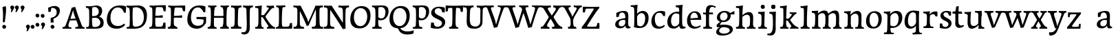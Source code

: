 SplineFontDB: 3.0
FontName: Experiment-Latin
FullName: Experiment-Latin
FamilyName: Experiment-Latin
Weight: Regular
Copyright: Copyright (c) 2015, Pathum Egodawatta
UComments: "2015-9-29: Created with FontForge (http://fontforge.org)"
Version: 0.001
ItalicAngle: 0
UnderlinePosition: 100
UnderlineWidth: 49
Ascent: 1000
Descent: 0
InvalidEm: 0
LayerCount: 5
Layer: 0 0 "Back" 1
Layer: 1 0 "Fore" 0
Layer: 2 0 "Back 2" 1
Layer: 3 0 "alt" 1
Layer: 4 0 "black" 1
PreferredKerning: 4
XUID: [1021 779 -1439063335 14876943]
FSType: 0
OS2Version: 0
OS2_WeightWidthSlopeOnly: 0
OS2_UseTypoMetrics: 1
CreationTime: 1443542790
ModificationTime: 1455464955
PfmFamily: 17
TTFWeight: 400
TTFWidth: 5
LineGap: 122
VLineGap: 0
OS2TypoAscent: 129
OS2TypoAOffset: 1
OS2TypoDescent: 0
OS2TypoDOffset: 1
OS2TypoLinegap: 122
OS2WinAscent: 129
OS2WinAOffset: 1
OS2WinDescent: -161
OS2WinDOffset: 1
HheadAscent: 29
HheadAOffset: 1
HheadDescent: 183
HheadDOffset: 1
OS2CapHeight: 0
OS2XHeight: 0
OS2Vendor: 'PfEd'
MarkAttachClasses: 1
DEI: 91125
LangName: 1033
Encoding: iso8859-14
Compacted: 1
UnicodeInterp: none
NameList: Adobe Glyph List
DisplaySize: -128
AntiAlias: 1
FitToEm: 1
WinInfo: 0 11 6
BeginPrivate: 0
EndPrivate
Grid
-1000 822.174682617 m 0
 2000 822.174682617 l 1024
-1000 801 m 0
 2000 801 l 1024
-1000 62 m 0
 2000 62 l 1024
2000 766 m 1024
-1000 1143 m 0
 2000 1143 l 1024
665 1500 m 0
 665 -500 l 1024
149 1500 m 0
 149 -500 l 1024
-1000 499 m 0
 2000 499 l 1024
-1000 612 m 0
 2000 612 l 1024
EndSplineSet
AnchorClass2: "thn_ubufibi" "" 
BeginChars: 285 150

StartChar: space
Encoding: 32 32 0
GlifName: space
Width: 225
VWidth: 0
Flags: HW
LayerCount: 5
Back
Fore
Layer: 2
Layer: 3
Layer: 4
EndChar

StartChar: a
Encoding: 97 97 1
AltUni2: 0000aa.ffffffff.0
GlifName: uni0061
Width: 626
VWidth: 153
Flags: HW
LayerCount: 5
Back
SplineSet
448 113 m 1
 448 113 387.673828125 -13 238 -13 c 0
 127.016601562 -13 55 32 55 125 c 0
 55 226 124.645507812 299.19140625 280 334 c 0
 371.66015625 354.537109375 446 346 446 346 c 1
 446 259 l 1
 446 259 382.010742188 298.114257812 305 287 c 0
 227.944335938 275.87890625 183.048828125 214.778320312 181 167 c 0
 178.264648438 103.212890625 211.5625 62.1572265625 279 58 c 0
 351.994140625 53.5 414 117.8125 420 159 c 1
 448 113 l 1
417 457 m 0
 396 546 311.684570312 555.455078125 287 552 c 0
 228.329101562 543.787109375 195.434570312 505.999023438 164 473 c 1
 220.0078125 557 l 1
 198.530273438 511.861328125 181.614257812 460.471679688 176 392 c 1
 88.1396484375 383 l 1
 81.9345703125 450.1796875 85 539 85 539 c 1
 134 566 240.01953125 610.842773438 339 611.013671875 c 0
 474.748046875 611.248046875 529.344726562 574.502929688 532 443 c 0
 533.576171875 364.958984375 517 166 534 95 c 0
 543 57 563 38 605 43 c 1
 616 4 l 1
 594.807617188 -4.4453125 539.655273438 -34.1240234375 482 -16 c 0
 437.524414062 -2.0185546875 428.541015625 36.7685546875 423 96 c 1
 413 110 l 1
 425 199 430.706054688 398.912109375 417 457 c 0
EndSplineSet
Fore
SplineSet
448 119 m 1
 448 119 388 -13 238 -13 c 0
 137 -13 55 32 55 125 c 0
 55 226 125 296 280 331 c 0
 372 352 446 356 446 356 c 1
 446 273 l 1
 446 273 382 299 305 288 c 0
 228 277 183 218 181 160 c 0
 179 96 217 65 274 61 c 0
 347 56 414 118 420 159 c 1
 448 119 l 1
414 457 m 0
 393 546 332 561 287 553 c 0
 229 542 205 507 174 474 c 1
 230 557 l 1
 209 512 192 469 186 401 c 1
 98 392 l 1
 92 459 95 539 95 539 c 1
 144 566 250 611 349 611 c 0
 485 611 529 575 532 443 c 0
 534 365 517 172 534 101 c 0
 543 63 563 44 605 49 c 1
 616 10 l 1
 595 2 540 -28 482 -10 c 0
 438 4 429 43 423 102 c 1
 413 116 l 1
 425 205 428 399 414 457 c 0
EndSplineSet
Layer: 2
SplineSet
428 113 m 1
 428 113 387.673828125 -13 238 -13 c 0
 127.016601562 -13 55 32 55 125 c 0
 55 226 124.645507812 299.19140625 280 334 c 0
 371.66015625 354.537109375 426 346 426 346 c 1
 426 269 l 1
 426 269 372.010742188 298.114257812 305 287 c 0
 228.1953125 274.26171875 193.981445312 214.729492188 191 167 c 0
 188.264648438 123.212890625 211.5625 62.1572265625 279 58 c 0
 351.994140625 53.5 394 117.8125 400 159 c 1
 428 113 l 1
397 457 m 0
 376 546 321.684570312 555.455078125 297 552 c 0
 238.329101562 543.787109375 205.434570312 505.999023438 174 473 c 1
 230.0078125 557 l 1
 208.530273438 511.861328125 191.614257812 460.471679688 186 392 c 1
 88.1396484375 383 l 1
 81.9345703125 450.1796875 85 539 85 539 c 1
 134 566 250.01953125 610.842773438 349 611.013671875 c 0
 484.748046875 611.248046875 529.344726562 574.502929688 532 443 c 0
 533.576171875 364.958984375 517 175 534 104 c 0
 543 66 563 47 605 52 c 1
 616 4 l 1
 594.807617188 -4.4453125 519.655273438 -34.1240234375 462 -16 c 0
 417.524414062 -2.0185546875 408.541015625 36.7685546875 403 96 c 1
 393 110 l 1
 405 199 410.706054688 398.912109375 397 457 c 0
EndSplineSet
Layer: 3
Layer: 4
SplineSet
418 119 m 1
 418 119 377.673828125 -13 218 -13 c 0
 117.016601562 -13 45 32 45 125 c 0
 45 226 124.645507812 294.19140625 280 329 c 4
 371.66015625 349.537109375 401 352 401 352 c 1
 401 259 l 1
 401 259 372.010742188 301.114257812 305 291 c 4
 228.017578125 279.380859375 173.048828125 217.778320312 171 160 c 0
 168.737304688 96.1943359375 206.5625 65.1572265625 264 61 c 0
 336.942382812 55.720703125 384 117.8125 390 159 c 1
 418 119 l 1
384 457 m 0
 373 536 321.684570312 556.455078125 286 552 c 0
 227.213867188 544.661132812 205.434570312 506.999023438 174 474 c 1
 229.0078125 552 l 1
 207.530273438 506.861328125 191.614257812 469.471679688 186 401 c 1
 88.1396484375 392 l 1
 81.9345703125 459.1796875 85 539 85 539 c 1
 134 566 250.01953125 610.842773438 349 611.013671875 c 0
 484.748046875 611.248046875 529.344726562 574.502929688 532 443 c 0
 533.576171875 364.958984375 517 172 534 101 c 0
 543 63 563 44 605 49 c 1
 616 10 l 1
 594.807617188 1.5546875 539.655273438 -28.1240234375 482 -10 c 0
 437.524414062 3.9814453125 398.541015625 42.7685546875 393 102 c 1
 383 116 l 1
 395 205 392.230882565 397.887297942 384 457 c 0
EndSplineSet
Colour: ff0000
EndChar

StartChar: n
Encoding: 110 110 2
GlifName: uni006E_
Width: 807
VWidth: 79
Flags: HW
LayerCount: 5
Back
SplineSet
682.62890625 476.931640625 m 0
 689.381835938 397.946289062 681.903320312 113 677 0 c 1
 550 0 l 1
 574.154296875 113.708984375 581.047851562 319.502929688 570.803710938 417.126953125 c 0
 562.877929688 492.657226562 509.4296875 529.543945312 427 513 c 0
 345.936523438 496.73046875 281 417 281 417 c 1
 256 454 l 1
 294.055664062 514.724609375 415.8984375 606.36328125 520 611 c 0
 605.555664062 614.810546875 673.96484375 578.276367188 682.62890625 476.931640625 c 0
57 62 m 1
 133 63 165 72 169 130 c 1
 284 143 l 1
 274.751953125 47.67578125 341.915039062 46.7607421875 368 48 c 1
 378 0 l 1
 65 0 l 1
 57 62 l 1
454 58 m 1
 530 54 565 92 569 140 c 1
 682 139 l 1
 679 49 753 49 772 50 c 1
 782 0 l 1
 464 0 l 1
 454 58 l 1
54 596 m 1
 158 592 288 608 288 608 c 1
 288 608 271 496 265 470 c 1
 265 437 288 478 288 478 c 1
 282 338 293 181 275 0 c 1
 160 0 l 1
 175 200 181 397 174 459 c 0
 169 504 143 526 61 528 c 1
 54 596 l 1
EndSplineSet
Fore
SplineSet
675 481 m 4
 678 459 679 418 679 373 c 0
 679 254 671 82 667 0 c 1
 544 0 l 1
 562 79 571 202 571 303 c 0
 571 347 569 387 565 417 c 0
 556 480 514 513 455 513 c 4
 354 513 286 417 286 417 c 1
 261 454 l 1
 310 522 420 612 527 612 c 4
 603 612 661 575 675 481 c 4
52 62 m 1
 64 61 75 60 85 60 c 0
 140 60 171 81 174 130 c 1
 289 143 l 1
 289 139 289 135 289 132 c 0
 289 56 337 48 365 48 c 0
 368 48 371 48 373 48 c 1
 383 0 l 1
 60 0 l 1
 52 62 l 1
448 62 m 1
 452 62 470 59 484 59 c 0
 523 59 558 69 564 140 c 1
 673 139 l 1
 670 60 728 50 755 50 c 0
 758 50 760 50 762 50 c 1
 772 0 l 1
 458 0 l 1
 448 62 l 1
49 595 m 5
 64 594 80 594 97 594 c 4
 191 594 293 608 293 608 c 5
 293 608 276 496 270 470 c 5
 270 461 272 457 275 457 c 0
 282 457 293 478 293 478 c 5
 291 437 291 395 291 351 c 0
 291 327 291 304 291 279 c 0
 291 193 290 100 280 0 c 1
 165 0 l 1
 176 144 182 286 182 378 c 0
 182 414 181 442 179 459 c 4
 174 504 138 532 56 534 c 5
 49 595 l 5
EndSplineSet
Layer: 2
SplineSet
682.62890625 476.931640625 m 0
 688.779296875 397.897460938 681.903320312 113 677 0 c 1
 537 0 l 1
 561.154296875 113.708984375 568.047851562 319.502929688 557.803710938 417.126953125 c 0
 549.877929688 492.657226562 489.4296875 524.543945312 427 513 c 0
 345.698242188 497.966796875 281 417 281 417 c 1
 256 454 l 1
 284.055664062 514.724609375 410.8984375 608.36328125 515 613 c 0
 600.555664062 616.810546875 673.96484375 588.276367188 682.62890625 476.931640625 c 0
46 62 m 1
 122 63 154 79 158 137 c 1
 284 150 l 1
 274.751953125 54.67578125 341.915039062 53.7607421875 368 55 c 1
 378 0 l 1
 54 0 l 1
 46 62 l 1
454 65 m 1
 530 61 552 99 556 147 c 1
 682 146 l 1
 679 56 753 56 772 57 c 1
 782 0 l 1
 464 0 l 1
 454 65 l 1
43 596 m 1
 147 592 288 608 288 608 c 1
 288 608 271 496 265 470 c 1
 265 437 288 478 288 478 c 1
 282 338 293 181 275 0 c 1
 149 0 l 1
 164 200 170 397 163 459 c 0
 158 504 132 526 50 528 c 1
 43 596 l 1
EndSplineSet
Layer: 3
Layer: 4
EndChar

StartChar: d
Encoding: 100 100 3
GlifName: uni0064
Width: 726
VWidth: 79
Flags: HW
LayerCount: 5
Back
SplineSet
474 136 m 5
 483.962890625 270.504882812 485.654296875 529.09375 480.217773438 718.8828125 c 4
 475.115234375 762.853515625 445.05078125 766 367 766 c 5
 360 829 l 5
 443 827 618 850 618 850 c 5
 593 650 589 208 593 145 c 4
 474 136 l 5
183.008789062 270 m 0
 181.942382812 167.05078125 223.369140625 75.9541015625 302.008789062 68 c 0
 383.40625 59.7666015625 459.291992188 126.734375 480.008789062 181 c 1
 511.008789062 140 l 1
 479.107421875 66 392.895507812 -12.91015625 280.008789062 -13 c 0
 134.999023438 -13.115234375 50.162109375 69.8994140625 49.0087890625 231 c 0
 47.9912109375 373.197265625 131.116210938 550.759765625 334.008789062 596 c 0
 412.350585938 613.46875 494.008789062 604 534.008789062 589 c 1
 494.008789062 501 l 1
 494.008789062 501 422.584960938 557.939453125 332.008789062 539 c 0
 244.211914062 520.641601562 184.567382812 420.450195312 183.008789062 270 c 0
550.008789062 -15 m 0
 496.715820312 -3.58984375 484.340820312 66.84765625 484.008789062 99 c 0
 483.560546875 108.749023438 475.137695312 129.8046875 474.74609375 142 c 0
 591.008789062 162 l 0
 596.463867188 80.44140625 624.682617188 44.87109375 703.008789062 57 c 1
 716.008789062 13 l 1
 663.836914062 -12.54296875 608.147460938 -27.447265625 550.008789062 -15 c 0
EndSplineSet
Fore
SplineSet
183 270 m 0
 182 167 223 76 302 68 c 0
 383 60 459 127 480 181 c 1
 511 140 l 1
 479 66 393 -13 280 -13 c 0
 135 -13 50 70 49 231 c 0
 48 373 131 551 334 596 c 0
 412 613 494 604 534 589 c 1
 494 501 l 1
 494 501 423 558 332 539 c 0
 244 521 185 420 183 270 c 0
550 -15 m 4
 497 -4 484 67 484 99 c 4
 484 109 475 130 475 142 c 4
 489 246 483 583 477 707 c 4
 475 754 432 767 360 766 c 5
 355 830 l 5
 438 828 609 850 609 850 c 5
 577 682 587 219 591 162 c 4
 597 80 625 45 703 57 c 5
 716 13 l 5
 664 -13 608 -27 550 -15 c 4
EndSplineSet
Layer: 2
SplineSet
360.008789062 853 m 1
 443.008789062 851 618.008789062 873 618.008789062 873 c 1
 618.008789062 873 609.008789062 834 602.008789062 777 c 1
 602.008789062 773 597.008789062 748 597.008789062 744 c 1
 565.008789062 741 l 0
 470.008789062 718 l 0
 475.008789062 770 452.008789062 782 364.008789062 782 c 1
 360.008789062 853 l 1
530.008789062 -15 m 0
 477.807617188 0.6650390625 472.340820312 66.84765625 472.008789062 99 c 1
 471.560546875 108.749023438 463.137695312 129.8046875 462.74609375 142 c 1
 474.130859375 225.181640625 474.19140625 415.891601562 467.193359375 551 c 1
 467.129882812 560.46484375 477.078125 569.809570312 477.041992188 579 c 1
 476.98828125 593.064453125 466.971679688 626.76953125 467.008789062 640 c 0
 467.251953125 727.08203125 474.900390625 777.067382812 482.008789062 838 c 1
 608.008789062 848 l 1
 583.008789062 648 589.78125 230.20703125 594.008789062 167 c 0
 599.463867188 85.44140625 604.682617188 49.87109375 683.008789062 62 c 1
 696.008789062 13 l 1
 643.836914062 -12.54296875 588.147460938 -32.447265625 530.008789062 -15 c 0
183.008789062 290 m 0
 181.962890625 187.05078125 223.369140625 75.9541015625 302.008789062 68 c 0
 383.40625 59.7666015625 447.291992188 126.734375 468.008789062 181 c 1
 499.008789062 140 l 1
 467.107421875 66 392.895507812 -12.916015625 270.008789062 -13 c 0
 114.999023438 -13.10546875 42.162109375 79.8994140625 41.0087890625 241 c 0
 39.9912109375 383.197265625 131.116210938 552.759765625 334.008789062 598 c 0
 412.350585938 615.46875 482.008789062 606 522.008789062 591 c 1
 482.008789062 498 l 1
 482.008789062 498 420.006835938 552.794921875 332.008789062 538 c 0
 253.9921875 524.8828125 184.567382812 443.450195312 183.008789062 290 c 0
EndSplineSet
Layer: 3
Layer: 4
EndChar

StartChar: h
Encoding: 104 104 4
GlifName: uni0068
Width: 801
VWidth: 79
Flags: HW
LayerCount: 5
Back
SplineSet
651.62890625 476.931640625 m 0
 660.693359375 398.177734375 650.903320312 113 646 0 c 1
 519 0 l 1
 543.154296875 113.708984375 550.047851562 319.502929688 539.803710938 417.126953125 c 0
 531.877929688 492.657226562 478.4296875 529.543945312 396 513 c 0
 314.936523438 496.73046875 250 417 250 417 c 1
 225 454 l 1
 263.055664062 514.724609375 386.8984375 606.36328125 491 611 c 0
 576.555664062 614.810546875 639.96484375 578.276367188 651.62890625 476.931640625 c 0
28 852 m 1
 111 850 289 873 289 873 c 1
 289 873 280 841 273 784 c 5
 273 780 268 755 268 751 c 5
 237 748 l 4
 149 723 l 4
 150 785 123 789 35 789 c 5
 28 852 l 1
312 1 m 1
 115 0 l 1
 115 0 134 72 142 136 c 1
 154 298 154 663 144 848 c 1
 289 873 l 1
 264 673 260 208 264 145 c 0
 267 101 246 49 328 49 c 1
 312 1 l 1
30 61 m 1
 106 57 136 89 143 137 c 1
 264 146 l 1
 262 51 338 50 356 51 c 1
 366 0 l 1
 40 0 l 1
 30 61 l 1
428 61 m 1
 504 57 534 89 538 137 c 1
 650 154 l 1
 647 64 731 60 750 61 c 1
 760 0 l 1
 438 0 l 1
 428 61 l 1
EndSplineSet
Fore
SplineSet
40 61 m 1
 116 57 149 89 156 137 c 1
 274 146 l 1
 272 51 348 50 366 51 c 1
 376 0 l 1
 50 0 l 1
 40 61 l 1
435 58 m 1
 439 58 441 58 444 58 c 0
 513 58 544 94 548 140 c 1
 662 139 l 1
 659 49 732 49 751 50 c 1
 761 0 l 1
 443 0 l 1
 435 58 l 1
664 477 m 0
 675 399 661 113 656 0 c 1
 529 0 l 1
 546 79 556 202 556 303 c 0
 556 347 554 387 550 417 c 0
 539 493 485 526 406 509 c 0
 325 492 260 417 260 417 c 1
 235 448 l 1
 283 519 405 604 499 611 c 0
 589 617 649 578 664 477 c 0
322 1 m 1
 128 0 l 1
 128 0 147 72 155 136 c 0
 165 271 166 529 161 719 c 0
 156 763 126 766 48 766 c 1
 41 829 l 1
 124 827 298 850 298 850 c 1
 273 637 270 208 274 145 c 0
 277 101 256 49 338 49 c 1
 322 1 l 1
EndSplineSet
Layer: 2
SplineSet
651.62890625 476.931640625 m 0
 657.779296875 397.897460938 650.903320312 113 646 0 c 1
 506 0 l 1
 530.154296875 113.708984375 538.323242188 319.645507812 526.803710938 417.126953125 c 0
 517.877929688 492.657226562 459.4296875 524.543945312 396 513 c 4
 314.65625 498.1953125 250 421 250 421 c 5
 225 454 l 1
 253.055664062 514.724609375 381.885742188 608.666992188 486 613 c 0
 577.555664062 616.810546875 642.96484375 588.276367188 651.62890625 476.931640625 c 0
18 852 m 1
 101 850 289 873 289 873 c 1
 289 873 280 834 273 777 c 1
 273 773 268 748 268 744 c 1
 237 741 l 0
 139 716 l 0
 140 778 113 782 25 782 c 1
 18 852 l 1
312 1 m 1
 105 0 l 1
 105 0 124 79 132 143 c 1
 144 305 144 663 134 848 c 1
 289 873 l 1
 264 673 260 215 264 152 c 0
 267 108 246 56 328 56 c 1
 312 1 l 1
20 68 m 1
 96 64 126 96 133 144 c 1
 264 153 l 1
 262 58 338 57 356 58 c 1
 366 0 l 1
 30 0 l 1
 20 68 l 1
428 68 m 1
 504 64 521 96 525 144 c 1
 650 161 l 1
 647 71 731 67 750 68 c 1
 760 0 l 1
 438 0 l 1
 428 68 l 1
EndSplineSet
Layer: 3
Layer: 4
EndChar

StartChar: e
Encoding: 101 101 5
GlifName: uni0065
Width: 593
VWidth: 153
Flags: HW
LayerCount: 5
Back
SplineSet
120.786132812 346 m 5
 367.786132812 368 l 1
 430.786132812 368 l 1
 421.786132812 497 361.7734375 563.91015625 283.786132812 555 c 0
 239.935546875 549.990234375 152.072265625 510.348632812 170.786132812 319 c 0
 184.67578125 176.98046875 232.200195312 78.201171875 345.786132812 63 c 0
 449.982421875 49.0556640625 538.786132812 113 540.786132812 113 c 1
 569.786132812 77 l 0
 550.786132812 60 468.776367188 -14.271484375 341.786132812 -16 c 0
 194.78515625 -18.0009765625 51.1875 53.0205078125 40.7861328125 257 c 0
 28.10546875 505.689453125 185.861328125 605.030273438 302.786132812 609 c 0
 487.811523438 615.282226562 574.786132812 477 554.786132812 298 c 1
 144.786132812 298 l 1
 120.786132812 346 l 5
EndSplineSet
Fore
SplineSet
121 344 m 1
 378 367 l 1
 438 368 l 1
 428 507 353 565 294 559 c 0
 201 550 160 462 163 329 c 0
 165 228 186 78 324 53 c 0
 427 34 517 102 519 102 c 1
 543 68 l 0
 524 51 449 -19 322 -21 c 0
 195 -23 52 36 41 240 c 0
 28 479 171 599 298 609 c 0
 466 623 571 527 553 298 c 1
 151 296 l 1
 121 344 l 1
EndSplineSet
Layer: 2
SplineSet
120.786132812 346 m 5
 367.786132812 368 l 1
 430.786132812 368 l 1
 421.786132812 497 361.7734375 563.91015625 283.786132812 555 c 0
 239.935546875 549.990234375 152.072265625 510.348632812 170.786132812 319 c 0
 184.67578125 176.98046875 232.200195312 78.201171875 345.786132812 63 c 0
 449.982421875 49.0556640625 538.786132812 113 540.786132812 113 c 1
 569.786132812 77 l 0
 550.786132812 60 468.776367188 -14.271484375 341.786132812 -16 c 0
 194.78515625 -18.0009765625 51.1875 53.0205078125 40.7861328125 257 c 0
 28.10546875 505.689453125 185.861328125 605.030273438 302.786132812 609 c 0
 487.811523438 615.282226562 574.786132812 477 554.786132812 298 c 1
 144.786132812 298 l 1
 120.786132812 346 l 5
EndSplineSet
Layer: 3
Layer: 4
EndChar

StartChar: i
Encoding: 105 105 6
GlifName: uni0069
Width: 413
VWidth: 79
Flags: HW
LayerCount: 5
Back
SplineSet
120.1953125 788.1328125 m 0
 120.1953125 835.697265625 158.700195312 874.202148438 206.264648438 874.202148438 c 0
 253.830078125 874.202148438 292.334960938 835.697265625 292.334960938 788.1328125 c 0
 292.334960938 740.567382812 253.830078125 702.0625 206.264648438 702.0625 c 0
 158.700195312 702.0625 120.1953125 740.567382812 120.1953125 788.1328125 c 0
50 68 m 1
 116 64 148 86 152 144 c 1
 275 149 l 1
 273 54 335 60 363 61 c 1
 373 0 l 1
 57 0 l 1
 50 68 l 1
49 592 m 1
 132 590 289 603 289 603 c 1
 279.327148438 547.604492188 277.629882812 87.107421875 269 0 c 1
 143 0 l 1
 158 200 159 387 152 449 c 0
 147 494 127 524 55 524 c 1
 49 592 l 1
EndSplineSet
Fore
SplineSet
143 782 m 0
 143 824 177 852 218 852 c 0
 268 852 293 813 293 771 c 0
 293 729 259 701 218 701 c 0
 177 701 143 740 143 782 c 0
50 61 m 1
 116 57 164 79 168 137 c 1
 275 142 l 1
 273 47 335 53 363 54 c 1
 373 0 l 1
 57 0 l 1
 50 61 l 1
49 584 m 5
 132 582 289 595 289 595 c 5
 279 540 278 87 269 0 c 1
 159 0 l 1
 174 200 175 386 168 448 c 4
 163 493 127 523 55 523 c 5
 49 584 l 5
EndSplineSet
Layer: 2
SplineSet
120.1953125 788.1328125 m 0
 120.1953125 835.697265625 158.700195312 874.202148438 206.264648438 874.202148438 c 0
 253.830078125 874.202148438 292.334960938 835.697265625 292.334960938 788.1328125 c 0
 292.334960938 740.567382812 253.830078125 702.0625 206.264648438 702.0625 c 0
 158.700195312 702.0625 120.1953125 740.567382812 120.1953125 788.1328125 c 0
50 68 m 1
 116 64 148 86 152 144 c 1
 275 149 l 1
 273 54 335 60 363 61 c 1
 373 0 l 1
 57 0 l 1
 50 68 l 1
49 592 m 1
 132 590 289 603 289 603 c 1
 279.327148438 547.604492188 277.629882812 87.107421875 269 0 c 1
 143 0 l 1
 158 200 159 387 152 449 c 0
 147 494 127 524 55 524 c 1
 49 592 l 1
EndSplineSet
Layer: 3
Layer: 4
EndChar

StartChar: s
Encoding: 115 115 7
GlifName: uni0073
Width: 531
VWidth: 153
Flags: HW
LayerCount: 5
Back
SplineSet
243 47 m 0
 301.53125 46.4580078125 348.39453125 87.744140625 356 131.4140625 c 0
 379.359375 265.549804688 86.7275390625 249.123046875 64 412 c 0
 49.3701171875 516.848632812 145.05078125 608.756835938 302 606 c 0
 396.024414062 604.348632812 458 580 458 580 c 1
 462.323242188 542.447265625 460.184570312 471.194335938 455 437 c 1
 375 445 l 1
 373.559570312 482.333007812 358.795898438 542.666992188 338 591 c 1
 393 462 l 1
 379.317382812 478.264648438 357.96484375 550.783203125 274 551.381835938 c 0
 217.659179688 551.783203125 184.045898438 511.095703125 194 466 c 0
 219.3203125 351.291992188 459.510742188 368.948242188 476 184 c 0
 486.04296875 71.3583984375 379.010742188 -13.544921875 235 -14 c 0
 122.419921875 -14.35546875 39 18 39 18 c 1
 35.111328125 53.1884765625 36.8671875 115.701171875 46 176 c 1
 129 167 l 1
 131.750976562 119.7890625 140.740234375 75.5732421875 165 41 c 1
 124.46875 52.052734375 112.418945312 95.958984375 105 139 c 1
 137.305664062 104.682617188 156.556640625 47.80078125 243 47 c 0
EndSplineSet
Fore
SplineSet
253 36 m 4
 313 35 355 82 363 126 c 0
 386 260 98 249 74 412 c 0
 58 516 145 609 302 606 c 0
 396 604 458 580 458 580 c 1
 462 542 460 471 455 437 c 1
 375 445 l 1
 374 482 359 543 338 591 c 1
 393 462 l 1
 379 478 358 554 274 555 c 0
 218 555 174 512 184 466 c 0
 209 351 460 349 476 184 c 0
 487 71 389 -25 245 -25 c 4
 132 -25 49 7 49 7 c 5
 45 42 47 105 56 165 c 5
 139 156 l 5
 142 109 151 65 175 30 c 5
 134 41 122 85 115 128 c 5
 147 94 167 37 253 36 c 4
EndSplineSet
Layer: 2
SplineSet
243 47 m 0
 301.53125 46.4580078125 348.39453125 87.744140625 356 131.4140625 c 0
 379.359375 265.549804688 86.7275390625 249.123046875 64 412 c 0
 49.3701171875 516.848632812 145.05078125 608.756835938 302 606 c 0
 396.024414062 604.348632812 458 580 458 580 c 1
 462.323242188 542.447265625 460.184570312 471.194335938 455 437 c 1
 375 445 l 1
 373.559570312 482.333007812 358.795898438 542.666992188 338 591 c 1
 393 462 l 1
 379.317382812 478.264648438 357.96484375 550.783203125 274 551.381835938 c 0
 217.659179688 551.783203125 184.045898438 511.095703125 194 466 c 0
 219.3203125 351.291992188 459.510742188 368.948242188 476 184 c 0
 486.04296875 71.3583984375 379.010742188 -13.544921875 235 -14 c 0
 122.419921875 -14.35546875 39 18 39 18 c 1
 35.111328125 53.1884765625 36.8671875 115.701171875 46 176 c 1
 129 167 l 1
 131.750976562 119.7890625 140.740234375 75.5732421875 165 41 c 1
 124.46875 52.052734375 112.418945312 95.958984375 105 139 c 1
 137.305664062 104.682617188 156.556640625 47.80078125 243 47 c 0
EndSplineSet
Layer: 3
Layer: 4
EndChar

StartChar: o
Encoding: 111 111 8
AltUni2: 0000ba.ffffffff.0
GlifName: o
Width: 662
VWidth: 153
Flags: HW
LayerCount: 5
Back
SplineSet
376.670898438 611.631835938 m 4
 194.022460938 616.409179688 52.15234375 465.428710938 44.0185546875 255.5859375 c 0
 37.9921875 100.102539062 125.208007812 -9.572265625 313.635742188 -14.4541015625 c 0
 536.596679688 -20.23046875 625.932617188 146.333007812 631.072265625 322.662109375 c 0
 637.393554688 539.545898438 524.641601562 607.76171875 376.670898438 611.631835938 c 4
490.171875 297.67578125 m 0
 486.427734375 167.583007812 446.250976562 59.431640625 349.459960938 48.4140625 c 0
 235.208984375 35.4091796875 182.90625 186.602539062 187.434570312 318.36328125 c 0
 193.868164062 505.547851562 282.1015625 548.077148438 327.977539062 553.431640625 c 0
 413.30859375 563.390625 494.677734375 454.274414062 490.171875 297.67578125 c 0
EndSplineSet
Fore
SplineSet
362 615 m 4
 179 616 42 466 44 246 c 4
 45 90 121 -15 299 -18 c 4
 522 -22 611 148 616 324 c 4
 622 531 516 614 362 615 c 4
498 298 m 4
 494 168 441 55 344 44 c 4
 230 31 166 156 171 318 c 4
 176 505 267 552 313 556 c 4
 424 566 503 455 498 298 c 4
EndSplineSet
Layer: 2
SplineSet
376.670898438 611.631835938 m 4
 194.022460938 616.409179688 52.15234375 465.428710938 44.0185546875 255.5859375 c 0
 37.9921875 100.102539062 125.208007812 -9.572265625 313.635742188 -14.4541015625 c 0
 536.596679688 -20.23046875 625.932617188 146.333007812 631.072265625 322.662109375 c 0
 637.393554688 539.545898438 524.641601562 607.76171875 376.670898438 611.631835938 c 4
490.171875 297.67578125 m 0
 486.427734375 167.583007812 446.250976562 59.431640625 349.459960938 48.4140625 c 0
 235.208984375 35.4091796875 182.90625 186.602539062 187.434570312 318.36328125 c 0
 193.868164062 505.547851562 282.1015625 548.077148438 327.977539062 553.431640625 c 0
 413.30859375 563.390625 494.677734375 454.274414062 490.171875 297.67578125 c 0
EndSplineSet
Layer: 3
Layer: 4
EndChar

StartChar: b
Encoding: 98 98 9
GlifName: b
Width: 692
VWidth: 79
Flags: HW
LayerCount: 5
Back
SplineSet
0 819 m 5
 83 817 254 839 254 839 c 5
 254 839 245 800 238 743 c 5
 238 739 233 714 233 710 c 5
 216 707 l 4
 122 677 l 4
 127 729 88 758 0 758 c 5
 0 819 l 5
279 1 m 5
 116 24 l 5
 118.794921875 180.715820312 125.564453125 631.268554688 118 815 c 5
 253 834 l 5
 217.078125 546.623046875 219.814453125 183.802734375 227 45 c 5
 279 1 l 5
519 349 m 4
 519.874023438 485.951171875 448.341808951 535.290461064 386 534 c 4
 328.950355759 532.819085525 258.716796875 488.265625 223 404 c 5
 189 445 l 5
 236.901367188 558 342.11328125 612.911132812 427 613 c 4
 572.009765625 613.15234375 649 515 643 344 c 4
 636.958007812 171.802734375 553.734375 -10.203125 324 -12 c 4
 225.939453125 -12.7666015625 158 7 115 24 c 5
 185 152 l 5
 185 152 249.77734375 30.8427734375 367 52 c 4
 448.831054688 66.76953125 517.829196849 165.546265528 519 349 c 4
EndSplineSet
Fore
SplineSet
113 22 m 1
 126 127 133 572 115 707 c 0
 109 754 70 767 -2 766 c 1
 -7 830 l 1
 76 828 247 850 247 850 c 1
 215 682 225 219 229 162 c 0
 235 80 223 35 301 47 c 1
 314 3 l 1
 113 22 l 1
519 349 m 0
 520 486 448 535 386 534 c 0
 329 533 259 488 223 404 c 1
 189 445 l 1
 237 558 342 613 427 613 c 0
 572 613 649 515 643 344 c 0
 637 172 554 -10 324 -12 c 0
 226 -13 156 5 113 22 c 1
 185 152 l 1
 185 152 250 31 367 52 c 0
 449 67 518 166 519 349 c 0
EndSplineSet
Layer: 2
SplineSet
2 851 m 1
 85 849 260 871 260 871 c 1
 260 871 251 832 244 775 c 1
 244 771 239 746 239 742 c 1
 208 739 l 0
 114 702 l 0
 119 754 90 781 2 781 c 1
 2 851 l 1
285 1 m 1
 108 24 l 1
 100.794921875 180.715820312 103.564453125 663.268554688 125 847 c 1
 259 866 l 1
 223.078125 578.623046875 225.814453125 193.802734375 233 55 c 1
 285 1 l 1
504 338 m 0
 504.874023438 450.951171875 458.306640625 542.989257812 369 540 c 0
 321.951171875 538.42578125 259.716796875 495.265625 229 411 c 1
 190 474 l 1
 241.901367188 558 334.11328125 612.916992188 419 613 c 0
 575.009765625 613.15234375 656 508 650 337 c 0
 643.958007812 164.802734375 553.734375 -10.203125 324 -12 c 0
 225.939453125 -12.7666015625 150 7 107 24 c 1
 177 162 l 1
 177 162 229.8828125 52.3623046875 349 52 c 0
 424.831054688 51.76953125 502.580078125 154.548828125 504 338 c 0
EndSplineSet
Layer: 3
Layer: 4
EndChar

StartChar: r
Encoding: 114 114 10
GlifName: r
Width: 594
VWidth: 79
Flags: HW
LayerCount: 5
Back
SplineSet
461 429 m 1053
547.62890625 606.931640625 m 5,0,1
 560.979304676 545.140392989 555.783202328 486.432928999 547.3359375 427.185546875 c 5,11,12
 461 429 l 5,0,0
 453.53125 451.228515625 446.063476562 473.458007812 435 490.4765625 c 5,0,0
 306.106445312 489.979492188 258.503299742 424.487976481 246 397 c 5,15,-1
 241 444 l 5,16,17
 284.417257879 513.413357003 404.184570312 607.883789062 501 609.767578125 c 4,0,0
 529.2578125 610.317382812 547.62890625 606.931640625 547.62890625 606.931640625 c 5,0,1
52 63 m 5,22,23
 63.8515625 61.5966796875 74.8759765625 60.8740234375 85.05859375 60.8740234375 c 4,24,25
 140.174804688 60.8740234375 170.624023438 82.0439453125 174 131 c 5,26,-1
 288 150 l 5,27,28
 287.791992188 146.228515625 287.69140625 142.60546875 287.69140625 139.124023438 c 4,29,30
 287.69140625 62.9560546875 356.818359375 48.7841796875 404.6640625 48.7841796875 c 4,31,32
 407.716796875 48.7841796875 410.525390625 48.8828125 413 49 c 5,33,-1
 423 1 l 5,34,-1
 60 1 l 5,35,-1
 52 63 l 5,22,23
49 595 m 5,50,51
 64.4892578125 593.95703125 80.77734375 593.513671875 97.2822265625 593.513671875 c 4,52,53
 191.596679688 593.513671875 293 608 293 608 c 5,54,55
 293 608 276 486 270 460 c 5,56,57
 293 468 l 5,60,61
 290.176757812 402.124023438 286.036132812 348.6171875 286.036132812 279 c 4,64,65
 286.036132812 192.529296875 286.936523438 99.921875 300 0 c 5,66,-1
 165 0 l 5,67,68
 175.778320312 143.716796875 181.91015625 285.884765625 181.91015625 377.525390625 c 4,69,70
 181.91015625 413.413085938 180.969726562 441.552734375 179 459 c 4,71,72
 174 504 138 532 56 534 c 5,73,-1
 49 595 l 5,50,51
EndSplineSet
Fore
SplineSet
249 275 m 4
 215 320 l 4
 224 444 319 588 462 599 c 4
 540 605 563 589 563 589 c 5
 565 551 565 461 558 416 c 5
 498 422 l 5
 477 465 448 504 399 538 c 5
 520 475 l 5
 520 475 466 514 364 493 c 4
 297 479 251 426 249 275 c 4
461 429 m 1049
52 63 m 1
 64 62 75 61 85 61 c 0
 140 61 171 82 174 131 c 1
 288 150 l 1
 288 146 288 142 288 139 c 0
 288 63 357 49 405 49 c 0
 408 49 411 49 413 49 c 1
 423 1 l 1
 60 1 l 1
 52 63 l 1
49 595 m 1
 64 594 80 594 97 594 c 0
 191 594 293 608 293 608 c 1
 293 608 276 486 270 460 c 1
 293 468 l 1
 290 402 286 349 286 279 c 0
 286 193 287 100 300 0 c 1
 165 0 l 1
 176 144 182 286 182 378 c 0
 182 414 181 442 179 459 c 0
 174 504 138 532 56 534 c 1
 49 595 l 1
EndSplineSet
Layer: 2
Layer: 3
SplineSet
478 408 m 1053
577.62890625 596.931640625 m 5,0,1
 584.06640625 550.486328125 572 443 564.676757812 402 c 5,9,10
 478 408 l 5,0,0
 472.810546875 474.30078125 450.081054688 516.78515625 415.336914062 554 c 5,0,0
 512.3359375 487.185546875 l 5,11,12
 382.362304688 532.341796875 234.743164062 428.206054688 246 417 c 5,15,-1
 241 464 l 5,16,17
 302.587890625 535.41015625 417.267578125 606.356445312 502 608.061523438 c 4,0,0
 551.016601562 609.047851562 577.62890625 596.931640625 577.62890625 596.931640625 c 5,0,1
52 63 m 5,22,23
 63.8515625 61.5966796875 74.8759765625 60.8740234375 85.05859375 60.8740234375 c 4,24,25
 140.174804688 60.8740234375 170.624023438 82.0439453125 174 131 c 5,26,-1
 288 150 l 5,27,28
 287.791992188 146.228515625 287.69140625 142.60546875 287.69140625 139.124023438 c 4,29,30
 287.69140625 62.9560546875 356.818359375 48.7841796875 404.6640625 48.7841796875 c 4,31,32
 407.716796875 48.7841796875 410.525390625 48.8828125 413 49 c 5,33,-1
 423 1 l 5,34,-1
 60 1 l 5,35,-1
 52 63 l 5,22,23
49 595 m 5,50,51
 64.4892578125 593.95703125 80.77734375 593.513671875 97.2822265625 593.513671875 c 4,52,53
 191.596679688 593.513671875 293 608 293 608 c 5,54,55
 293 608 276 486 270 460 c 5,56,57
 293 468 l 5,60,61
 290.176757812 402.124023438 286.036132812 348.6171875 286.036132812 279 c 4,64,65
 286.036132812 192.529296875 286.936523438 99.921875 300 0 c 5,66,-1
 165 0 l 5,67,68
 175.778320312 143.716796875 181.91015625 285.884765625 181.91015625 377.525390625 c 4,69,70
 181.91015625 413.413085938 180.969726562 441.552734375 179 459 c 4,71,72
 174 504 138 532 56 534 c 5,73,-1
 49 595 l 5,50,51
EndSplineSet
Layer: 4
Colour: ff0000
EndChar

StartChar: period
Encoding: 46 46 11
GlifName: period
Width: 175
VWidth: 79
Flags: HW
LayerCount: 5
Back
Fore
SplineSet
15.5595703125 53.8076171875 m 4
 15.5595703125 92.599609375 46.947265625 118.4609375 84.7978515625 118.4609375 c 4
 130.956054688 118.4609375 154.03515625 82.4404296875 154.03515625 43.6474609375 c 4
 154.03515625 4.8544921875 122.647460938 -21.005859375 84.7978515625 -21.005859375 c 4
 46.947265625 -21.005859375 15.5595703125 15.0146484375 15.5595703125 53.8076171875 c 4
EndSplineSet
Layer: 2
Layer: 3
Layer: 4
EndChar

StartChar: t
Encoding: 116 116 12
GlifName: t
Width: 431
VWidth: 79
Flags: W
HStem: 500 79<203.243 323> 507 74<-9 90.2826> 589 20G<145.5 175>
VStem: 87 125<140 792> 120 92<614.425 767>
LayerCount: 5
Back
Fore
SplineSet
98 600 m 1x60
 120 601 133 608 158 609 c 1
 192 578 270 578 323 579 c 5
 341 500 l 1xa0
 164 507 l 1
 88 507 l 1
 98 600 l 1x60
-14 581 m 1x70
 20 583 74 589 96 600 c 1
 96 600 108 678 120 767 c 1x68
 212 792 l 1
 203 563 185 200 216 132 c 0
 245 70 313 54 381 95 c 1
 407 60 l 1
 386 36 315 -12 234 -13 c 0
 150 -14 83 42 87 140 c 0
 89 193 94 349 88 507 c 1
 -9 507 l 1
 -14 581 l 1x70
EndSplineSet
Layer: 2
Layer: 3
Layer: 4
EndChar

StartChar: p
Encoding: 112 112 13
GlifName: p
Width: 761
VWidth: 79
Flags: HW
LayerCount: 5
Back
Fore
SplineSet
43 -156 m 1
 55 -157 66 -158 76 -158 c 0
 131 -158 160 -150 163 -101 c 5
 282 -82 l 5
 282 -86 282 -90 282 -93 c 4
 282 -169 341 -170 389 -170 c 0
 392 -170 395 -170 397 -170 c 1
 407 -218 l 1
 51 -218 l 1
 43 -156 l 1
40 595 m 1
 55 594 71 594 88 594 c 0
 182 594 284 608 284 608 c 1
 284 608 267 506 261 480 c 1
 284 488 l 1
 281 422 277 349 277 279 c 0
 277 193 278 -117 291 -217 c 1
 156 -217 l 1
 167 -73 173 286 173 378 c 0
 173 414 172 442 170 459 c 0
 165 504 130 536 47 534 c 1
 40 595 l 1
578 331 m 0
 579 434 548 524 459 533 c 0
 378 541 302 474 281 420 c 1
 250 461 l 1
 282 535 378 614 491 614 c 0
 635 614 711 531 712 370 c 0
 713 228 630 50 427 5 c 0
 349 -12 267 -3 227 12 c 1
 267 100 l 1
 267 100 338 43 429 62 c 0
 517 80 576 181 578 331 c 0
EndSplineSet
Layer: 2
Layer: 3
Layer: 4
EndChar

StartChar: v
Encoding: 118 118 14
GlifName: v
Width: 681
VWidth: 79
Flags: HW
LayerCount: 5
Back
SplineSet
662 538 m 1
 592.022460938 535.735351562 597.107421875 508.028320312 576.810546875 455.861328125 c 0
 508 279 416.959960938 88.9033203125 379.661132812 8.6162109375 c 9
 255.399414062 -24.650390625 l 1
 216.270507812 86.927734375 183.459960938 225.581054688 103.497070312 462.43359375 c 1
 84.3037109375 526.984375 68.650390625 532.875976562 12 532 c 1
 -2 596 l 1
 112 590.78125 206 592.904296875 320 596 c 1
 334 542 l 1
 258 536 205 525 220 460 c 1
 219.7265625 459.962890625 l 1
 247.463867188 361.939453125 288.78125 252.842773438 313.678710938 158 c 1
 316.244140625 135.912109375 333 45 330.991210938 51 c 5
 360.858398438 122.987304688 438.057617188 302.979492188 501.733398438 468.791992188 c 1
 519.560546875 526.806640625 457.559570312 535.975585938 390 533 c 1
 381 596 l 1
 477.666992188 590.463867188 554.333007812 592.002929688 651 596 c 1
 662 538 l 1
EndSplineSet
Fore
SplineSet
676 538 m 5
 606 536 600 507 578 456 c 4
 502 279 413 76 376 -4 c 5
 347 -7 307 -16 273 -26 c 5
 234 86 183 225 103 462 c 5
 84 527 53 539 6 538 c 5
 -2 596 l 5
 112 591 206 593 320 596 c 5
 334 542 l 5
 258 536 210 525 225 460 c 5
 225 460 l 5
 253 362 284 292 309 197 c 5
 320 162 338 63 336 69 c 5
 370 141 458 353 492 459 c 5
 510 518 472 536 404 533 c 5
 395 596 l 5
 492 590 568 592 665 596 c 5
 676 538 l 5
EndSplineSet
Layer: 2
SplineSet
682 538 m 1
 612.022460938 535.735351562 597.107421875 508.028320312 576.810546875 455.861328125 c 0
 508 279 416.959960938 68.9033203125 379.661132812 -11.3837890625 c 9
 252.399414062 -14.650390625 l 1
 213.270507812 96.927734375 183.459960938 225.581054688 103.497070312 462.43359375 c 1
 84.3037109375 526.984375 48.650390625 532.875976562 -8 532 c 1
 -22 596 l 1
 92 590.78125 206 592.904296875 320 596 c 1
 334 542 l 1
 258 536 222 515 237 450 c 1
 236.7265625 449.962890625 l 1
 264.463867188 351.939453125 295.78125 252.842773438 320.678710938 158 c 1
 323.244140625 135.912109375 333 65 330.991210938 71 c 1
 360.858398438 142.987304688 428.057617188 302.979492188 491.733398438 468.791992188 c 1
 509.560546875 526.806640625 457.559570312 535.975585938 390 533 c 1
 381 596 l 1
 477.666992188 590.463867188 574.333007812 592.002929688 671 596 c 1
 682 538 l 1
EndSplineSet
Layer: 3
Layer: 4
EndChar

StartChar: m
Encoding: 109 109 15
GlifName: m
Width: 1177
VWidth: 79
Flags: HW
LayerCount: 5
Back
SplineSet
1052.62890625 476.931640625 m 0
 1058.77929688 397.897460938 1051.90332031 113 1047 0 c 1
 907 0 l 1
 931.154296875 113.708984375 938.047851562 319.502929688 927.803710938 417.126953125 c 0
 919.877929688 492.657226562 859.4296875 524.543945312 797 513 c 0
 715.698242188 497.966796875 661 437 661 437 c 1
 636 474 l 1
 674.055664062 524.724609375 780.8984375 608.36328125 885 613 c 0
 970.555664062 616.810546875 1043.96484375 588.276367188 1052.62890625 476.931640625 c 0
824 65 m 1
 900 61 922 99 926 147 c 1
 1052 146 l 1
 1049 56 1123 56 1142 57 c 1
 1152 0 l 1
 834 0 l 1
 824 65 l 1
662.62890625 476.931640625 m 0
 668.779296875 397.897460938 661.903320312 113 657 0 c 1
 517 0 l 1
 541.154296875 113.708984375 548.047851562 319.502929688 537.803710938 417.126953125 c 0
 529.877929688 492.657226562 473.4296875 524.543945312 411 513 c 0
 329.698242188 497.966796875 266 412 266 412 c 1
 241 449 l 1
 269.055664062 509.724609375 391.8984375 608.36328125 496 613 c 4
 581.555664062 616.810546875 653.96484375 588.276367188 662.62890625 476.931640625 c 0
41 62 m 1
 117 63 149 79 153 137 c 1
 279 150 l 1
 269.751953125 54.67578125 336.915039062 53.7607421875 363 55 c 1
 373 0 l 1
 49 0 l 1
 41 62 l 1
440 65 m 1
 516 61 532 99 536 147 c 1
 662 146 l 1
 659 56 733 56 752 57 c 1
 762 0 l 1
 450 0 l 1
 440 65 l 1
38 596 m 1
 142 592 283 608 283 608 c 1
 283 608 266 496 260 470 c 1
 260 437 283 478 283 478 c 1
 277 338 288 181 270 0 c 1
 144 0 l 1
 159 200 165 397 158 459 c 0
 153 504 127 526 45 528 c 1
 38 596 l 1
EndSplineSet
Fore
SplineSet
1038 477 m 0
 1049 399 1037 113 1032 0 c 1
 905 0 l 1
 929 114 936 319 926 417 c 0
 918 493 864 530 782 513 c 0
 701 497 636 417 636 417 c 1
 611 454 l 1
 649 515 771 605 875 611 c 0
 974 617 1023 578 1038 477 c 0
819 58 m 1
 895 54 920 92 924 140 c 1
 1037 139 l 1
 1034 49 1108 49 1127 50 c 1
 1137 0 l 1
 829 0 l 1
 819 58 l 1
652 477 m 0
 663 399 651 113 646 0 c 1
 519 0 l 1
 543 114 550 319 540 417 c 0
 532 493 478 530 396 513 c 0
 315 497 246 417 246 417 c 1
 221 454 l 1
 259 515 385 605 489 611 c 0
 588 617 637 578 652 477 c 0
52 62 m 1
 128 63 160 72 164 130 c 1
 279 143 l 1
 274 48 337 47 363 48 c 1
 373 0 l 1
 60 0 l 1
 52 62 l 1
443 58 m 1
 519 54 534 92 538 140 c 1
 651 139 l 1
 648 49 712 49 731 50 c 1
 741 0 l 1
 453 0 l 1
 443 58 l 1
49 596 m 1
 153 592 283 608 283 608 c 1
 283 608 266 496 260 470 c 1
 260 437 283 478 283 478 c 1
 277 338 288 181 270 0 c 1
 155 0 l 1
 170 200 176 397 169 459 c 0
 164 504 138 526 56 528 c 1
 49 596 l 1
EndSplineSet
Layer: 2
SplineSet
1052.62890625 476.931640625 m 0
 1058.77929688 397.897460938 1051.90332031 113 1047 0 c 1
 907 0 l 1
 931.154296875 113.708984375 938.047851562 319.502929688 927.803710938 417.126953125 c 0
 919.877929688 492.657226562 859.4296875 524.543945312 797 513 c 0
 715.698242188 497.966796875 661 437 661 437 c 1
 636 474 l 1
 674.055664062 524.724609375 780.8984375 608.36328125 885 613 c 0
 970.555664062 616.810546875 1043.96484375 588.276367188 1052.62890625 476.931640625 c 0
824 65 m 1
 900 61 922 99 926 147 c 1
 1052 146 l 1
 1049 56 1123 56 1142 57 c 1
 1152 0 l 1
 834 0 l 1
 824 65 l 1
662.62890625 476.931640625 m 0
 668.779296875 397.897460938 661.903320312 113 657 0 c 1
 517 0 l 1
 541.154296875 113.708984375 548.047851562 319.502929688 537.803710938 417.126953125 c 0
 529.877929688 492.657226562 473.4296875 524.543945312 411 513 c 0
 329.698242188 497.966796875 266 412 266 412 c 1
 241 449 l 1
 269.055664062 509.724609375 391.8984375 608.36328125 496 613 c 4
 581.555664062 616.810546875 653.96484375 588.276367188 662.62890625 476.931640625 c 0
41 62 m 1
 117 63 149 79 153 137 c 1
 279 150 l 1
 269.751953125 54.67578125 336.915039062 53.7607421875 363 55 c 1
 373 0 l 1
 49 0 l 1
 41 62 l 1
440 65 m 1
 516 61 532 99 536 147 c 1
 662 146 l 1
 659 56 733 56 752 57 c 1
 762 0 l 1
 450 0 l 1
 440 65 l 1
38 596 m 1
 142 592 283 608 283 608 c 1
 283 608 266 496 260 470 c 1
 260 437 283 478 283 478 c 1
 277 338 288 181 270 0 c 1
 144 0 l 1
 159 200 165 397 158 459 c 0
 153 504 127 526 45 528 c 1
 38 596 l 1
EndSplineSet
Layer: 3
Layer: 4
EndChar

StartChar: g
Encoding: 103 103 16
GlifName: g
Width: 727
VWidth: 153
Flags: HW
LayerCount: 5
Back
SplineSet
475 541 m 21
 504.642578125 543.012695312 585.03125 560.997070312 687 611 c 5
 692.575195312 574 694.013671875 516 690 486 c 5
 634.099609375 487.651367188 567.861328125 487.952148438 517 488 c 13
 475 541 l 21
351 45 m 21
 292.846679688 30.921875 172.095703125 -24.0087890625 171.66015625 -106.14453125 c 4
 171.321528492 -170.003196905 243.0234375 -205.37890625 357.799804688 -198.712890625 c 4
 426.669921875 -194.712890625 520.071289062 -145.645507812 520.071289062 -78.5380859375 c 4
 520.071289062 60.2900390625 230.845703125 60.7626953125 67 46.7880859375 c 5
 69 113 l 5
 99 148 155 198 211 240 c 5
 251 216 l 5
 220 193 191.397460938 159.08203125 161 126 c 5
 387.934570312 156.102539062 636.467773438 126.79296875 635.25390625 -35.34375 c 4
 634.18359375 -178.364257812 458.000976562 -264.379882812 305.907226562 -265.24609375 c 4
 156.54296875 -266.096679688 39.1142578125 -223.643554688 38.6875 -132.228515625 c 4
 38.015625 11.6806640625 255.303710938 65.033203125 358.662109375 80.2421875 c 4
 351 45 l 21
440.759765625 411.188476562 m 4
 440.759765625 484.5078125 403.372070312 558.1484375 302.224609375 558.1484375 c 4
 233.801757812 558.1484375 172.729492188 498.283203125 172.729492188 413.743164062 c 4
 172.729492188 321.896484375 231.07421875 271.01953125 315.58984375 271.01953125 c 4
 389.826171875 271.01953125 440.759765625 331.7578125 440.759765625 411.188476562 c 4
559.09375 453.286132812 m 4
 559.09375 301.490234375 431.084960938 213.063476562 295.465820312 213.063476562 c 4
 150.465820312 213.063476562 55.451171875 266.000976562 54.744140625 377.9921875 c 4
 53.853515625 519.149414062 189.806640625 610.5859375 331.556640625 610.5859375 c 4
 446.807617188 610.5859375 559.09375 571.178710938 559.09375 453.286132812 c 4
EndSplineSet
Fore
SplineSet
495 520 m 17
 525 522 605 551 707 611 c 1
 713 574 714 516 710 486 c 1
 654 488 588 488 537 488 c 9
 495 520 l 17
293 48 m 17
 250 38 157 -9 157 -92 c 0
 157 -141 225 -185 341 -185 c 0
 442 -185 540 -141 540 -69 c 0
 540 80 153 40 77 37 c 1
 63 58 63 96 69 119 c 1
 99 154 154 201 211 240 c 1
 261 226 l 1
 230 203 190 153 180 120 c 1
 437 140 656 121 655 -41 c 0
 654 -184 442 -253 290 -254 c 0
 111 -255 52 -203 49 -132 c 0
 47 -74 96 31 289 76 c 0
 293 48 l 17
464 426 m 0
 464 499 425 558 337 558 c 0
 269 558 189 499 189 404 c 0
 189 312 241 273 316 274 c 0
 400 275 464 347 464 426 c 0
579 453 m 0
 579 301 445 217 309 217 c 0
 164 217 76 266 75 378 c 0
 74 519 210 611 352 611 c 0
 467 611 579 571 579 453 c 0
EndSplineSet
Layer: 2
SplineSet
473 541 m 17
 502.642578125 543.012695312 575.03125 560.997070312 677 611 c 1
 682.575195312 574 684.013671875 514 680 484 c 1
 624.099609375 485.651367188 565.861328125 485.952148438 515 486 c 9
 473 541 l 17
232 9 m 17
 193.846679688 -5.078125 162.095703125 -40.0087890625 161.66015625 -82.14453125 c 0
 161 -146 213.830078125 -187.712890625 328.799804688 -187.712890625 c 0
 437.669921875 -187.712890625 520.071289062 -145.645507812 520.071289062 -78.5380859375 c 0
 520.071289062 -32.4404296875 494.779296875 6.521484375 419 6.658203125 c 0
 373.678710938 6.740234375 282.13671875 -14.6240234375 233.065429688 -14.6240234375 c 0
 91.703125 -14.6240234375 21.5859375 20.77734375 19 86.7880859375 c 0
 15.234375 182.895507812 112.053010007 236.017670002 209 245 c 1
 284 213 l 1
 233 203 125.311523438 193.75 121 135 c 0
 115.129882812 55.0029296875 359.790039062 113.04296875 442.943359375 113.04296875 c 0
 564.607421875 113.04296875 636.012695312 57.54296875 635.25390625 -36.34375 c 0
 634.098632812 -179.36328125 467.999023438 -251.0625 275.907226562 -252.24609375 c 0
 166.541992188 -252.919921875 41.341796875 -232.642578125 40.6875 -131.228515625 c 0
 40.08203125 -37.3193359375 121.303710938 29.033203125 224.662109375 44.2421875 c 0
 232 9 l 17
438.759765625 411.188476562 m 0
 438.759765625 484.5078125 403.372070312 558.1484375 302.224609375 558.1484375 c 0
 233.801757812 558.1484375 182.729492188 498.283203125 182.729492188 413.743164062 c 0
 182.729492188 321.896484375 231.07421875 271.01953125 315.58984375 271.01953125 c 0
 389.826171875 271.01953125 438.759765625 331.7578125 438.759765625 411.188476562 c 0
557.09375 453.286132812 m 0
 557.09375 301.490234375 431.084960938 213.063476562 295.465820312 213.063476562 c 0
 150.465820312 213.063476562 65.451171875 266.000976562 64.744140625 377.9921875 c 0
 63.853515625 519.149414062 189.806640625 610.5859375 331.556640625 610.5859375 c 0
 446.807617188 610.5859375 557.09375 571.178710938 557.09375 453.286132812 c 0
EndSplineSet
Layer: 3
Layer: 4
EndChar

StartChar: H
Encoding: 72 72 17
GlifName: H_
Width: 863
VWidth: 79
Flags: HW
LayerCount: 5
Back
Fore
SplineSet
521 739 m 1
 513 800 l 1
 629 790 711 794 817 800 c 1
 822 749 l 1
 804 750 744 749 740 654 c 1
 616 663 l 1
 609 711 597 743 521 739 c 1
67 739 m 1
 61 800 l 1
 174 792 253 795 361 800 c 1
 371 749 l 1
 353 750 284 749 286 654 c 1
 160 663 l 1
 153 711 143 743 67 739 c 1
194 433 m 5
 564 434 l 5
 708 441 l 5
 708 370 l 5
 194 367 l 5
 194 433 l 5
779 1 m 1
 585 0 l 1
 585 0 604 72 612 136 c 1
 624 298 621 583 611 768 c 1
 753 793 l 1
 728 593 728 208 731 145 c 0
 733 101 713 49 795 49 c 1
 779 1 l 1
498 58 m 1
 574 54 609 92 613 140 c 1
 731 139 l 1
 728 49 794 49 813 50 c 1
 823 0 l 1
 508 0 l 1
 498 58 l 1
322 1 m 1
 127 0 l 1
 127 0 146 72 154 136 c 1
 166 298 166 583 156 768 c 1
 299 793 l 1
 274 593 270 208 274 145 c 0
 277 101 256 49 338 49 c 1
 322 1 l 1
42 61 m 1
 118 57 148 89 155 137 c 1
 274 146 l 1
 272 51 348 50 366 51 c 1
 376 0 l 1
 52 0 l 1
 42 61 l 1
EndSplineSet
Layer: 2
Layer: 3
Layer: 4
EndChar

StartChar: A
Encoding: 65 65 18
GlifName: A_
Width: 863
VWidth: 79
Flags: HW
LayerCount: 5
Back
Fore
SplineSet
285 366 m 1
 608 374 l 1
 608 311 l 1
 285 308 l 1
 285 366 l 1
42 61 m 1
 123 52 145 86 164 136 c 0
 257 377 326 583 381 768 c 5
 420 774 468 786 507 799 c 5
 568 589 637 418 737 150 c 0
 754 104 775 43 843 55 c 1
 853 0 l 1
 585 0 l 1
 517 0 l 1
 507 64 l 1
 578 53 629 65 613 124 c 0
 579 249 505 396 462 541 c 4
 454 580 439 635 431 676 c 5
 371 468 279 210 264 145 c 0
 243 49 318 50 366 51 c 1
 376 0 l 1
 127 0 l 1
 52 0 l 1
 42 61 l 1
EndSplineSet
Layer: 2
Layer: 3
Layer: 4
EndChar

StartChar: B
Encoding: 66 66 19
GlifName: B_
Width: 719
VWidth: 79
Flags: HW
LayerCount: 5
Back
Fore
SplineSet
490 587 m 0
 493 677 433 745 355 747 c 0
 309 748 275 739 252 730 c 1
 244 653 247 548 246 450 c 1
 442 426 488 530 490 587 c 0
546 219 m 0
 546 306 475 383 370 386 c 0
 327 387 279 382 244 375 c 1
 243 275 243 197 253 123 c 1
 260 65 305 61 358 61 c 0
 471 62 546 119 546 219 c 0
23 61 m 1
 102 51 133 77 135 127 c 0
 144 342 147 468 139 628 c 0
 136 686 119 742 27 735 c 1
 17 798 l 1
 205 786 246 803 396 803 c 4
 531 803 612 738 613 618 c 0
 614 524 548 417 441 412 c 1
 473 437 l 1
 613 401 669 313 668 210 c 0
 666 18 521 0 320 0 c 1
 252 -1 107 0 33 0 c 1
 23 61 l 1
EndSplineSet
Layer: 2
SplineSet
488 569 m 4
 521.719726562 677.540039062 451.374023438 764.534179688 355 767 c 4
 308.621563665 768.18661456 274.367748145 758.791201339 251.676977612 750.074799016 c 5
 243.436971643 672.628485778 247.263140567 557.741402765 246.301757812 460.076171875 c 5
 347.258789062 459.206054688 455.625976562 464.791015625 488 569 c 4
546 229 m 4
 542.740919396 314.013535687 484.181015952 387.044574722 370.149414062 395.606445312 c 4
 327.62015114 398.799683322 279.23167228 391.048734076 244.326454553 385.276939723 c 5
 243.424748779 285.691300496 242.9609375 196.865234375 253.397460938 122.84765625 c 5
 259.963867188 65.1826171875 300.112122459 57.0320159845 352.999994717 60.0265624583 c 4
 472.314762808 66.782243918 549.605377724 134.953259493 546 229 c 4
23 61 m 5
 101.803710938 51.2734375 132.94921875 77.185546875 135 127.385742188 c 4
 143.765625 342 147 488 139 648 c 4
 136.110351562 705.798828125 119 762 27 755 c 5
 17 818 l 5
 205.36328125 806.268554688 246.477539062 822.853515625 396 823 c 4
 551.009765625 823.15234375 623.615234375 747.517578125 620 628 c 4
 618.0546875 563.680664062 571.813942618 476.61286309 491.620729196 441.575904484 c 5
 495.350344259 440.418440611 499.020577192 439.226456518 502.631466322 438.000016943 c 5
 614.763881474 399.914208541 669.668185198 328.601305203 668.4921875 226 c 4
 666.287423392 33.7685693105 521.204101562 -0.1728515625 320 0.029296875 c 5
 252.19921875 -1.056640625 106.894472553 -0.0066045963563 33 0 c 5
 23 61 l 5
EndSplineSet
Layer: 3
Layer: 4
EndChar

StartChar: W
Encoding: 87 87 20
GlifName: W_
Width: 1231
VWidth: 79
Flags: HW
LayerCount: 5
Back
Fore
SplineSet
674 664 m 0
 581 430 512 188 457 8 c 1
 418 2 370 -10 331 -23 c 1
 270 181 201 390 101 650 c 0
 84 696 63 748 -5 736 c 1
 -15 800 l 1
 101 796 233 793 321 800 c 1
 331 736 l 1
 260 747 209 735 225 676 c 0
 259 551 333 370 376 225 c 0
 384 192 399 135 407 100 c 1
 467 301 559 592 574 655 c 0
 674 664 l 0
1261 739 m 1
 1180 748 1158 714 1139 664 c 0
 1046 430 978 188 923 8 c 1
 884 2 836 -10 797 -23 c 1
 736 181 675 390 575 650 c 0
 558 696 537 757 469 745 c 1
 459 800 l 1
 727 800 l 1
 795 800 l 1
 805 736 l 1
 734 747 683 735 699 676 c 0
 733 551 799 370 842 225 c 0
 850 192 865 135 873 100 c 1
 933 301 1024 592 1039 655 c 0
 1060 751 985 750 937 749 c 1
 927 800 l 1
 1176 800 l 1
 1251 800 l 1
 1261 739 l 1
EndSplineSet
Layer: 2
Layer: 3
Layer: 4
EndChar

StartChar: c
Encoding: 99 99 21
GlifName: c
Width: 583
VWidth: 79
Flags: HW
LayerCount: 5
Back
SplineSet
169.010742188 329 m 4
 167.754882812 206.052734375 210.004882812 64.431640625 349.010742188 62 c 4
 414.020507812 60.8623046875 468.001953125 91 505.010742188 126 c 5
 536.010742188 92 l 5
 484.109375 28 410.001953125 -15 306.010742188 -15 c 4
 157.000976562 -15 46.09765625 69.8994140625 45.0107421875 231 c 4
 43.8369140625 404.986328125 136.03515625 598.454101562 382.001953125 598.419921875 c 4
 480.020507812 598.40625 543.001953125 569 543.001953125 569 c 5
 545.325195312 531.447265625 542.186523438 459.194335938 535.001953125 414 c 5
 455.001953125 416 l 5
 451.509765625 448.768554688 441.643554688 503.46484375 419.953125 537.573242188 c 5
 470.001953125 475.360351562 l 5
 470.001953125 475.360351562 412.151367188 533.848632812 323.001953125 532.705078125 c 4
 234.122070312 531.565429688 170.446289062 469.541015625 169.010742188 329 c 4
EndSplineSet
Fore
SplineSet
169 325 m 0
 167 202 210 64 344 62 c 0
 409 61 468 86 505 121 c 1
 536 87 l 1
 484 23 410 -15 306 -15 c 0
 157 -15 46 69 45 230 c 0
 44 404 149 598 392 598 c 0
 490 598 543 569 543 569 c 1
 545 531 545 461 538 416 c 1
 478 422 l 1
 457 465 438 504 389 538 c 5
 460 535 l 1
 438 470 416 534 324 533 c 0
 245 532 171 476 169 325 c 0
EndSplineSet
Layer: 2
Layer: 3
Layer: 4
EndChar

StartChar: w
Encoding: 119 119 22
GlifName: w
Width: 1006
VWidth: 79
Flags: HW
LayerCount: 5
Back
Fore
SplineSet
1011 538 m 1
 951 536 943 508 923 456 c 0
 854 279 783 71 746 -9 c 9
 642 -26 l 1
 608 86 553 245 483 482 c 1
 474 517 443 538 396 532 c 1
 378 596 l 1
 489 592 566 594 660 596 c 1
 670 542 l 1
 609 546 589 525 604 460 c 1
 604 460 l 1
 632 362 653 292 678 197 c 5
 689 162 704 71 702 77 c 1
 734 149 784 293 838 459 c 1
 861 517 817 536 749 533 c 1
 740 596 l 1
 837 590 906 590 1000 596 c 1
 1011 538 l 1
573 456 m 0
 504 279 399 71 362 -9 c 9
 258 -26 l 1
 219 86 178 225 98 462 c 1
 79 527 48 533 1 532 c 1
 -7 596 l 1
 113 587 189 589 295 596 c 1
 309 542 l 1
 253 546 196 538 220 460 c 1
 220 460 l 1
 248 362 275 292 300 197 c 1
 311 162 327 68 325 74 c 1
 357 146 428 293 492 459 c 0
 573 456 l 0
EndSplineSet
Layer: 2
Layer: 3
Layer: 4
EndChar

StartChar: V
Encoding: 86 86 23
GlifName: V_
Width: 779
VWidth: 79
Flags: HW
LayerCount: 5
Back
SplineSet
846.319335938 759.60546875 m 5
 750.118164062 756.4921875 737.75390625 709.79296875 708.333984375 638.686523438 c 4
 607.73828125 395.549804688 492.083007812 92.47265625 440.807617188 -17.900390625 c 13
 305.850585938 -35.2626953125 l 5
 262.05859375 118.126953125 166.208007812 445.11328125 95.28125 640.72265625 c 5
 65.8955078125 722.461914062 19.380859375 750.809570312 -44.751953125 749.60546875 c 5
 -55.7490234375 819.33984375 l 5
 100.969726562 810.166015625 230.194335938 812.083984375 366.913085938 819.33984375 c 5
 380.16015625 755.104492188 l 5
 275.680664062 746.856445312 215.693359375 731.734375 236.314453125 642.375976562 c 5
 235.938476562 642.325195312 l 5
 272.0703125 507.569335938 310.123046875 375.205078125 355.350585938 244.821289062 c 5
 369.875 196.584960938 390.53515625 66.734375 387.7734375 74.982421875 c 5
 430.33203125 173.946289062 539.463867188 422.768554688 613.000976562 650.715820312 c 5
 635.381835938 730.470703125 565.267578125 756.823242188 472.391601562 752.731445312 c 5
 460.018554688 819.33984375 l 5
 592.91015625 811.728515625 698.3046875 813.844726562 831.196289062 819.33984375 c 5
 846.319335938 759.60546875 l 5
EndSplineSet
Fore
SplineSet
789 738 m 5
 708 747 686 713 667 663 c 4
 574 429 505 188 450 8 c 1
 411 2 363 -10 324 -23 c 1
 263 187 194 401 94 669 c 0
 77 705 56 754 -12 744 c 5
 -22 799 l 5
 90 794 232 793 314 799 c 5
 324 735 l 5
 253 746 202 734 218 675 c 4
 252 556 326 384 369 245 c 0
 377 206 392 141 400 100 c 1
 460 301 552 591 567 654 c 4
 588 750 513 749 465 748 c 5
 455 799 l 5
 566 795 676 790 779 799 c 5
 789 738 l 5
EndSplineSet
Layer: 2
SplineSet
789 755 m 5
 707.577148438 763.864257812 686.395507812 730.25 667 680 c 4
 574.0078125 439.075195312 505 193 450 8 c 5
 410.666992188 1.6943359375 363.333007812 -10.0224609375 324 -23 c 5
 263.197265625 187.19140625 194 398 94.0419921875 665.946289062 c 4
 76.947265625 711.76953125 55.8515625 773.044921875 -12 761 c 5
 -22 816 l 5
 246 816 l 5
 314 816 l 5
 324 752 l 5
 252.751953125 762.5390625 201.856445312 750.874023438 217.630859375 692.135742188 c 4
 251.18359375 567.200195312 326.739257812 390.190429688 369.350585938 245 c 4
 377.33203125 206.4296875 392.17578125 140.658203125 400.1484375 100.025390625 c 5
 459.953125 308.424804688 552.32421875 605.624023438 567 671 c 4
 588.443359375 766.51953125 512.505859375 765.528320312 465 765 c 5
 455 816 l 5
 704 816 l 5
 779 816 l 5
 789 755 l 5
EndSplineSet
Layer: 3
Layer: 4
EndChar

StartChar: C
Encoding: 67 67 24
GlifName: C_
Width: 748
VWidth: 79
Flags: HW
LayerCount: 5
Back
Fore
SplineSet
190 393 m 4
 187 226 247 84 461 81 c 0
 550 80 632 118 683 166 c 1
 723 123 l 1
 652 35 551 -17 409 -17 c 0
 205 -17 58 92 57 299 c 4
 55 537 191 802 523 802 c 0
 684 802 753 766 753 766 c 1
 756 715 752 585 742 543 c 1
 683 546 l 1
 651 634 568 748 522 755 c 1
 536 776 718 732 665 637 c 1
 648 641 581 730 458 730 c 0
 300 730 193 589 190 393 c 4
EndSplineSet
Layer: 2
Layer: 3
Layer: 4
EndChar

StartChar: q
Encoding: 113 113 25
GlifName: q
Width: 682
VWidth: 79
Flags: HW
LayerCount: 5
Back
Fore
SplineSet
333 -156 m 1
 345 -157 356 -158 366 -158 c 0
 421 -158 450 -137 453 -88 c 1
 572 -69 l 1
 572 -73 572 -77 572 -80 c 0
 572 -156 611 -170 659 -170 c 0
 662 -170 665 -170 667 -170 c 1
 677 -218 l 1
 341 -218 l 1
 333 -156 l 1
575 583 m 1
 561 479 567 22 573 -102 c 0
 575 -149 518 -162 590 -161 c 1
 655 -185 l 1
 572 -183 439 -205 439 -205 c 1
 469 -37 463 386 459 443 c 0
 453 525 465 570 387 558 c 1
 374 602 l 1
 575 583 l 1
169 256 m 0
 168 119 240 70 302 71 c 0
 359 72 429 117 465 201 c 1
 499 160 l 1
 451 47 346 -8 261 -8 c 0
 116 -8 39 90 45 261 c 0
 51 433 134 615 364 617 c 0
 462 618 532 600 575 583 c 1
 503 453 l 1
 503 453 438 574 321 553 c 0
 239 538 170 439 169 256 c 0
EndSplineSet
Layer: 2
Layer: 3
Layer: 4
EndChar

StartChar: f
Encoding: 102 102 26
GlifName: f
Width: 439
VWidth: 79
Flags: HW
LayerCount: 5
Back
SplineSet
16 61 m 1
 92 57 128 78 132 136 c 1
 246 152 l 1
 244 57 336 53 364 54 c 1
 374 0 l 1
 23 0 l 1
 16 61 l 1
49 520 m 1
 39 588 l 1
 180.5078125 583.043945312 252.553710938 582.5 384 588 c 1
 397 522 l 1
 205 523.526367188 l 1
 131 439.640625 l 1
 131.806119792 506.45703125 127.041471355 529.84765625 49 520 c 1
179 126 m 1
 131 117 l 5
 134 279 134 398.844726562 124 603 c 4
 112.348303638 840.875525683 287.151353994 856.606023047 384 856 c 0
 454.639648438 855.543945312 508 829 508 829 c 1
 514.097371914 773.247646186 513.364257812 750.153320312 507 697 c 1
 422 704 l 1
 418.396484375 769.711914062 397.016111001 796.076821267 368.025390625 814 c 1
 417.333946049 853.716431559 461.855471991 786.49783642 416 760.916992188 c 1
 407.370666558 785.848473737 383.248161396 801.176248786 355 800.7265625 c 0
 275.005859375 799.453125 243.676255175 727.977754595 241 601 c 0
 237.260233192 423.562812246 235.344726562 251.282226562 251 112 c 1
 179 126 l 1
EndSplineSet
Fore
SplineSet
31 519 m 1
 21 587 l 1
 153 576 235 586 376 588 c 1
 389 521 l 1
 204 523 l 1
 130 486 l 1
 128 522 91 523 31 519 c 1
26 61 m 1
 87 57 126 73 127 118 c 1
 135 284 126 427 126 625 c 24
 126 625 l 1
 121 782 180.182413767 863.095662433 315 856 c 0
 391 852 471 812 485 805 c 5
 462 754 l 5
 356 829 263 807 249 635 c 1
 248 635 l 1
 232 414 240 169 240 169 c 2
 245 113 l 1
 252 55 320 53 344 54 c 1
 354 0 l 1
 33 0 l 1
 26 61 l 1
EndSplineSet
Layer: 2
Layer: 3
SplineSet
16 61 m 1
 92 57 131 78 135 136 c 1
 246 152 l 1
 244 57 336 53 364 54 c 1
 374 0 l 1
 23 0 l 1
 16 61 l 1
2 527 m 1
 -8 588 l 1
 384 591 l 1
 397 525 l 1
 205 526.526367188 l 1
 129 444.640625 l 1
 129.884765625 511.45703125 107.655273438 536.84765625 2 527 c 1
172 126 m 1
 134 117 l 1
 141 279 124.012695312 398.844726562 125 603 c 0
 126.151367188 841.142578125 260.129882812 856.42578125 354 856 c 0
 454.639909151 855.543511955 538 819 538 819 c 1
 539.501953125 769.6484375 534.340820312 717.354492188 527 673 c 1
 439 679 l 1
 437.137695312 706.5 431.61328125 785.322265625 423.85546875 821 c 1
 421.845703125 825.858398438 452.609375 720.547851562 450.126953125 725 c 1
 436.666015625 749.142578125 422.973632812 801.221679688 352 800.916992188 c 0
 277.938476562 800.598632812 245.172851562 738.985351562 241 601 c 0
 235.635742188 423.604492188 235.344726562 251.282226562 251 112 c 1
 172 126 l 1
EndSplineSet
Layer: 4
Colour: ff0000
EndChar

StartChar: ordfeminine
Encoding: 257 170 27
GlifName: ordfeminine
Width: 626
VWidth: 0
Flags: HW
LayerCount: 5
Back
Fore
Refer: 1 97 N 1 0 0 1 0 0 3
Layer: 2
Layer: 3
Layer: 4
EndChar

StartChar: ordmasculine
Encoding: 258 186 28
GlifName: ordmasculine
Width: 662
VWidth: 0
Flags: HW
LayerCount: 5
Back
Fore
Refer: 8 111 N 1 0 0 1 0 0 3
Layer: 2
Layer: 3
Layer: 4
EndChar

StartChar: Agrave
Encoding: 192 192 29
GlifName: A_grave
Width: 863
VWidth: 0
Flags: H
LayerCount: 5
Back
Fore
Refer: 102 96 N 1 0 0 1 424 -203 2
Refer: 18 65 N 1 0 0 1 0 0 3
Layer: 2
Layer: 3
Layer: 4
EndChar

StartChar: y
Encoding: 121 121 30
GlifName: y
Width: 665
VWidth: 79
Flags: HW
LayerCount: 5
Back
Fore
SplineSet
334 52 m 13
 405 50 l 21
 379 -9 343 -106 309 -158 c 4
 256 -240 158 -267 73 -263 c 5
 35 -231 42 -163 53 -143 c 5
 246 -167 290 -43 334 52 c 13
676 538 m 1
 606 536 600 507 578 456 c 0
 502 279 427 96 390 16 c 1
 361 13 297 -4 263 -8 c 1
 224 104 183 225 103 462 c 1
 84 527 53 539 6 538 c 1
 -2 596 l 1
 112 591 206 593 320 596 c 1
 334 542 l 1
 258 536 210 525 225 460 c 1
 225 460 l 1
 253 362 278 297 309 202 c 1
 320 167 340 60 338 66 c 1
 375 138 458 353 492 459 c 1
 510 518 472 536 404 533 c 1
 395 596 l 1
 492 590 568 592 665 596 c 1
 676 538 l 1
EndSplineSet
Layer: 2
Layer: 3
Layer: 4
EndChar

StartChar: l
Encoding: 108 108 31
Width: 412
VWidth: 79
Flags: HW
LayerCount: 5
Back
Fore
SplineSet
38 61 m 5
 114 57 147 89 154 137 c 5
 272 146 l 5
 270 51 346 50 364 51 c 5
 374 0 l 5
 48 0 l 5
 38 61 l 5
320 1 m 5
 125 0 l 5
 125 0 145 72 153 136 c 4
 163 271 164 529 159 719 c 4
 154 763 124 766 46 766 c 5
 39 829 l 5
 122 827 296 850 296 850 c 5
 271 637 268 208 272 145 c 4
 275 101 254 49 336 49 c 5
 320 1 l 5
EndSplineSet
Layer: 2
Layer: 3
Layer: 4
EndChar

StartChar: Aacute
Encoding: 193 193 32
Width: 863
VWidth: 0
Flags: HW
LayerCount: 5
Back
Fore
Refer: 43 180 N 1 0 0 1 424 -203 2
Refer: 18 65 N 1 0 0 1 0 0 3
Layer: 2
Layer: 3
Layer: 4
EndChar

StartChar: Adieresis
Encoding: 196 196 33
Width: 863
VWidth: 0
Flags: HW
LayerCount: 5
Back
Fore
Refer: 51 168 N 1 0 0 1 255 -203 2
Refer: 18 65 N 1 0 0 1 0 0 3
Layer: 2
Layer: 3
Layer: 4
EndChar

StartChar: u
Encoding: 117 117 34
Width: 728
VWidth: 79
Flags: HW
LayerCount: 5
Back
Fore
SplineSet
720 0 m 1
 502 0 l 1
 502 0 509 102 515 128 c 1
 515 137 517 141 514 141 c 0
 507 141 496 120 496 120 c 1
 498 161 498 203 498 247 c 0
 498 271 498 294 498 319 c 0
 498 405 499 488 509 588 c 1
 624 600 l 1
 613 456 607 312 607 220 c 0
 607 184 608 146 610 129 c 0
 615 84 639 58 711 56 c 1
 720 0 l 1
615 468 m 1
 500 455 l 1
 505 542 422 540 384 538 c 1
 376 598 l 1
 449 593 568 600 625 610 c 1
 615 468 l 1
114 117 m 0
 111 139 109 180 109 225 c 0
 109 296 113 383 116 459 c 1
 116 459 l 1
 119 530 32 534 2 532 c 1
 -4 596 l 1
 88 591 169 599 239 608 c 1
 222 521 215 401 215 295 c 0
 215 251 217 211 221 181 c 0
 230 118 275 85 334 85 c 0
 435 85 503 181 503 181 c 1
 528 144 l 1
 479 76 369 -14 262 -14 c 0
 186 -14 128 23 114 117 c 0
EndSplineSet
Layer: 2
Layer: 3
Layer: 4
EndChar

StartChar: k
Encoding: 107 107 35
Width: 752
VWidth: 79
Flags: HW
LayerCount: 5
Back
SplineSet
678 546 m 5
 648.022460938 543.735351562 618.467773438 519.403320312 587.810546875 489.861328125 c 4
 516.439453125 421.0859375 450.333007812 332.833007812 419 306.24609375 c 5
 388.032226562 298.850585938 300.302734375 314.678710938 248.661132812 314.616210938 c 5
 263.991210938 379 l 5
 295.391601562 376.96875 330.92578125 368.5703125 358 369 c 5
 378.278320312 379.099609375 441.205078125 433.505859375 483.733398438 486.791992188 c 4
 499.158203125 506.118164062 503.559570312 543.975585938 436 541 c 5
 417 594 l 5
 493.666992188 588.463867188 568.333007812 590.002929688 665 594 c 5
 678 546 l 5
263.338867188 379 m 5
 292.565429688 372.271484375 364.7265625 376.180664062 398.600585938 386.650390625 c 5
 398.600585938 386.650390625 586.124023438 57.0634765625 736 58 c 5
 748 0 l 5
 634 5.21875 556 3.095703125 442 0 c 5
 428 54 l 5
 464 50 512 71 457 136 c 5
 434.576171875 166.099609375 345.85546875 300.350585938 263.338867188 379 c 5
42 61 m 5
 118 57 150 89 157 137 c 5
 268 146 l 5
 266 51 350 50 368 51 c 5
 378 0 l 5
 52 0 l 5
 42 61 l 5
324 1 m 5
 129 0 l 5
 129 0 148 72 156 136 c 4
 165.962890625 270.504882812 168.65432478 529.093847489 163.21775642 718.883007723 c 4
 158.115035989 762.853348469 128.050736014 766.000000004 50 766 c 5
 43 829 l 5
 126 827 292 850 292 850 c 5
 267 637 264 208 268 145 c 4
 271 101 258 49 340 49 c 5
 324 1 l 5
EndSplineSet
Fore
SplineSet
648 546 m 1
 618 544 589 520 558 490 c 0
 487 421 420 333 389 306 c 1
 358 299 301 307 249 307 c 1
 264 369 l 1
 295 367 311 359 338 359 c 5
 358 369 421 434 464 497 c 0
 478 518 484 544 406 541 c 1
 387 594 l 1
 464 588 538 590 635 594 c 1
 648 546 l 1
263 369 m 1
 292 362 345 367 379 377 c 5
 379 377 556 57 706 58 c 1
 718 0 l 1
 604 5 526 3 412 0 c 1
 398 54 l 1
 434 50 482 71 437 136 c 1
 415 166 336 290 263 369 c 1
42 61 m 1
 118 57 153 89 160 137 c 1
 268 146 l 1
 266 51 330 50 348 51 c 1
 358 0 l 1
 52 0 l 1
 42 61 l 1
304 1 m 1
 129 0 l 1
 129 0 151 72 159 136 c 0
 169 271 168 529 163 719 c 0
 158 763 128 766 50 766 c 1
 43 829 l 1
 126 827 292 850 292 850 c 1
 267 637 264 208 268 145 c 0
 271 101 238 49 320 49 c 1
 304 1 l 1
EndSplineSet
Layer: 2
SplineSet
34 61 m 5
 110 57 143 89 150 137 c 5
 268 146 l 5
 266 51 342 50 360 51 c 5
 370 0 l 5
 44 0 l 5
 34 61 l 5
316 1 m 5
 121 0 l 5
 121 0 141 72 149 136 c 4
 158.962890625 270.504882812 160.654296875 529.09375 155.217773438 718.8828125 c 4
 150.115234375 762.853515625 120.05078125 766 42 766 c 5
 35 829 l 5
 118 827 292 850 292 850 c 5
 267 637 264 208 268 145 c 4
 271 101 250 49 332 49 c 5
 316 1 l 5
EndSplineSet
Layer: 3
Layer: 4
EndChar

StartChar: j
Encoding: 106 106 36
Width: 366
VWidth: 79
Flags: HW
LayerCount: 5
Back
SplineSet
99.8544921875 781.734375 m 4
 99.8544921875 823.528320312 133.403320312 852.086914062 174.846679688 852.086914062 c 4
 225.00390625 852.086914062 249.841796875 812.982421875 249.841796875 771.190429688 c 4
 249.841796875 729.396484375 216.29296875 700.8359375 174.846679688 700.8359375 c 4
 133.403320312 700.8359375 99.8544921875 739.940429688 99.8544921875 781.734375 c 4
99.8544921875 781.734375 m 4
 99.8544921875 823.528320312 133.403320312 852.086914062 174.846679688 852.086914062 c 4
 225.00390625 852.086914062 249.841796875 812.982421875 249.841796875 771.190429688 c 4
 249.841796875 729.396484375 216.29296875 700.8359375 174.846679688 700.8359375 c 4
 133.403320312 700.8359375 99.8544921875 739.940429688 99.8544921875 781.734375 c 4
-28 -79 m 5
 68 -103 147 -71 161 77 c 5
 261 72 l 5
 262.500976562 -104.223632812 196.19921875 -152.735351562 69 -154.159179688 c 4
 14.095703125 -154.7734375 -37.2060546875 -138.005859375 -51 -130 c 5
 -28 -79 l 5
31 584 m 5
 114 582 271 595 271 595 c 5
 261.327148438 539.604492188 259.629882812 147.107421875 261 60 c 5
 161 70 l 5
 176 270 157 386 150 448 c 4
 145 493 109 523 37 523 c 5
 31 584 l 5
EndSplineSet
Fore
SplineSet
100 782 m 0
 100 824 134 852 175 852 c 0
 225 852 250 813 250 771 c 0
 250 729 216 701 175 701 c 0
 134 701 100 740 100 782 c 0
100 782 m 0
 100 824 134 852 175 852 c 0
 225 852 250 813 250 771 c 0
 250 729 216 701 175 701 c 0
 134 701 100 740 100 782 c 0
-28 -189 m 1
 68 -213 140 -151 154 -3 c 1
 261 -8 l 1
 263 -184 196 -263 69 -264 c 0
 14 -265 -37 -248 -51 -240 c 1
 -28 -189 l 1
31 584 m 1
 114 582 271 595 271 595 c 1
 261 540 260 67 261 -20 c 1
 154 -10 l 1
 169 190 157 386 150 448 c 0
 145 493 109 523 37 523 c 1
 31 584 l 1
EndSplineSet
Layer: 2
Layer: 3
Layer: 4
EndChar

StartChar: comma
Encoding: 44 44 37
Width: 182
VWidth: 79
Flags: HW
LayerCount: 5
Back
Fore
SplineSet
111.299804688 57.5048828125 m 25
 121.502929688 25.04296875 159.530273438 87.1845703125 158.602539062 56.5771484375 c 0
 156.747070312 3.7099609375 90.89453125 -104.807617188 65.8525390625 -125.212890625 c 0
 38.02734375 -103.879882812 l 0
 44.51953125 -92.75 68.634765625 -40.8095703125 54.72265625 30.607421875 c 9
 111.299804688 57.5048828125 l 25
18.5498046875 46.375 m 0
 16.6953125 92.75 51.0126953125 122.4296875 89.0400390625 122.4296875 c 0
 135.415039062 122.4296875 158.602539062 95.5322265625 158.602539062 56.5771484375 c 0
 158.602539062 17.6220703125 136.342773438 -11.1298828125 99.2421875 -20.4052734375 c 1
 79.7646484375 -11.1298828125 20.4052734375 -1.85546875 18.5498046875 46.375 c 0
EndSplineSet
Layer: 2
Layer: 3
Layer: 4
EndChar

StartChar: agrave
Encoding: 224 224 38
Width: 626
VWidth: 0
Flags: H
LayerCount: 5
Back
Fore
Refer: 102 96 N 1 0 0 1 266 -391 2
Refer: 1 97 N 1 0 0 1 0 0 3
Layer: 2
Layer: 3
Layer: 4
EndChar

StartChar: egrave
Encoding: 232 232 39
Width: 593
VWidth: 0
Flags: HW
LayerCount: 5
Back
Fore
Refer: 102 96 N 1 0 0 1 246.092 -391 2
Refer: 5 101 N 1 0 0 1 0 0 3
Layer: 2
Layer: 3
Layer: 4
EndChar

StartChar: igrave
Encoding: 236 236 40
Width: 413
VWidth: 0
Flags: H
LayerCount: 5
Back
Fore
Refer: 102 96 N 1 0 0 1 135 -154 2
Refer: 6 105 N 1 0 0 1 0 0 3
Layer: 2
Layer: 3
Layer: 4
EndChar

StartChar: ograve
Encoding: 242 242 41
Width: 662
VWidth: 0
Flags: H
LayerCount: 5
Back
Fore
Refer: 102 96 N 1 0 0 1 277.182 -390.995 2
Refer: 8 111 N 1 0 0 1 0 0 3
Layer: 2
Layer: 3
Layer: 4
EndChar

StartChar: ugrave
Encoding: 249 249 42
Width: 728
VWidth: 0
Flags: H
LayerCount: 5
Back
Fore
Refer: 102 96 N 1 0 0 1 542 -391 2
Refer: 34 117 N 1 0 0 1 0 0 3
Layer: 2
Layer: 3
Layer: 4
EndChar

StartChar: acute
Encoding: 259 180 43
Width: 496
VWidth: 0
Flags: HW
LayerCount: 5
Back
Fore
SplineSet
73 1120 m 9
 83 1066 l 17
 191 1081 368 1158 431 1204 c 9
 371 1298 l 21
 308 1232 165 1142 73 1120 c 9
EndSplineSet
Layer: 2
Layer: 3
Layer: 4
EndChar

StartChar: aacute
Encoding: 225 225 44
Width: 626
VWidth: 0
Flags: H
LayerCount: 5
Back
Fore
Refer: 43 180 N 1 0 0 1 266 -391 2
Refer: 1 97 N 1 0 0 1 0 0 3
Layer: 2
Layer: 3
Layer: 4
EndChar

StartChar: eacute
Encoding: 233 233 45
Width: 593
VWidth: 0
Flags: HW
LayerCount: 5
Back
Fore
Refer: 43 180 N 1 0 0 1 246.092 -391 2
Refer: 5 101 N 1 0 0 1 0 0 3
Layer: 2
Layer: 3
Layer: 4
EndChar

StartChar: iacute
Encoding: 237 237 46
Width: 413
VWidth: 0
Flags: H
LayerCount: 5
Back
Fore
Refer: 43 180 N 1 0 0 1 135 -154 2
Refer: 6 105 N 1 0 0 1 0 0 3
Layer: 2
Layer: 3
Layer: 4
EndChar

StartChar: oacute
Encoding: 243 243 47
Width: 662
VWidth: 0
Flags: H
LayerCount: 5
Back
Fore
Refer: 43 180 N 1 0 0 1 277.182 -390.995 2
Refer: 8 111 N 1 0 0 1 0 0 3
Layer: 2
Layer: 3
Layer: 4
EndChar

StartChar: uacute
Encoding: 250 250 48
Width: 728
VWidth: 0
Flags: H
LayerCount: 5
Back
Fore
Refer: 43 180 N 1 0 0 1 542 -391 2
Refer: 34 117 N 1 0 0 1 0 0 3
Layer: 2
Layer: 3
Layer: 4
EndChar

StartChar: yacute
Encoding: 253 253 49
Width: 665
VWidth: 0
Flags: H
LayerCount: 5
Back
Fore
Refer: 43 180 N 1 0 0 1 248.5 -391 2
Refer: 30 121 N 1 0 0 1 0 0 3
Layer: 2
Layer: 3
Layer: 4
EndChar

StartChar: x
Encoding: 120 120 50
Width: 613
VWidth: 79
Flags: HW
LayerCount: 5
Back
Fore
SplineSet
115 110 m 0
 145 152 212 263 249 326 c 1
 308 326 l 1
 344 376 386 437 410 476 c 0
 438 523 415 537 361 538 c 1
 355 598 l 1
 428 592 518 592 583 598 c 1
 591 544 l 1
 517 544 519 520 481 465 c 0
 442 408 395 333 365 294 c 1
 312 284 l 1
 272 240 241 175 209 122 c 1
 190 87 182 47 248 50 c 1
 260 -2 l 1
 21 -2 l 1
 19 54 l 1
 76 53 92 78 115 110 c 0
124 472 m 1
 93 527 69 541 22 540 c 1
 14 598 l 1
 108 590 212 591 286 597 c 1
 300 542 l 1
 224 541 215 515 240 470 c 1
 240 470 l 1
 272 405 299 381 330 336 c 1
 349 331 l 0
 400 261 494 61 594 58 c 1
 606 -2 l 1
 326 -2 l 1
 317 53 l 1
 353 49 396 69 355 136 c 0
 328 179 291 243 258 286 c 1
 244 286 l 1
 212 343 160 411 124 472 c 1
EndSplineSet
Layer: 2
Layer: 3
Layer: 4
Colour: ff0000
EndChar

StartChar: dieresis
Encoding: 260 168 51
Width: 496
VWidth: 0
Flags: HW
LayerCount: 5
Back
Fore
SplineSet
73 1140 m 13
 83 1066 l 21
 191 1081 368 1158 431 1204 c 13
 371 1298 l 21
 328 1242 165 1162 73 1140 c 13
EndSplineSet
Layer: 2
Layer: 3
Layer: 4
EndChar

StartChar: z
Encoding: 122 122 52
Width: 560
VWidth: 79
Flags: HW
LayerCount: 5
Back
Fore
SplineSet
528 546 m 5
 532 598 l 5
 458 593 217 588 62 598 c 1
 57 542 55 471 60 418 c 1
 121 424 l 1
 119 444 129 503 140 521 c 1
 188 529 319 534 375 525 c 1
 334 454 134 170 28 62 c 1
 22 0 l 5
 186 0 251 0 506 0 c 1
 519 55 520 118 518 181 c 1
 516 181 469 175 459 175 c 1
 459 125 451 78 436 78 c 1
 367 68 299 67 291 67 c 0
 181 68 193 89 233 150 c 1
 252 182 483 491 528 546 c 5
EndSplineSet
Layer: 2
Layer: 3
Layer: 4
Colour: ff0000
EndChar

StartChar: colon
Encoding: 58 58 53
Width: 192
VWidth: 79
Flags: HW
LayerCount: 5
Back
Fore
Refer: 11 46 S 1 0 0 1 0 402 2
Refer: 11 46 S 1 0 0 1 0 72 2
Layer: 2
Layer: 3
Layer: 4
EndChar

StartChar: E
Encoding: 69 69 54
Width: 679
VWidth: 79
Flags: HW
LayerCount: 5
Back
Fore
SplineSet
154 137 m 1
 269 135 l 0
 270 117 275 77 311 73 c 4
 401 64 505 79 542 86 c 1
 487 29 l 1
 520 68 555 145 562 204 c 1
 634 212 l 1
 634 212 643 139 643 80 c 24
 643 56 636 0 636 0 c 1
 264 0 l 0
 49 0 l 1
 59 61 l 1
 135 57 148 89 155 137 c 1
 154 137 l 1
194 443 m 1
 394 444 l 1
 538 461 l 1
 538 370 l 1
 413 377 319 369 194 367 c 1
 194 443 l 1
322 26 m 5
 127 30 l 1
 127 30 147 72 155 136 c 0
 165 265 165 489 160 663 c 1
 160 663 l 1
 153 711 143 743 67 739 c 1
 61 800 l 1
 137 794 193 792 276 792 c 0
 362 792 451 803 648 801 c 1
 648 801 651 744 651 720 c 24
 651 661 642 588 642 588 c 1
 570 596 l 1
 563 655 538 732 495 771 c 1
 590 722 l 1
 509 730 438 733 339 733 c 0
 289 733 287 693 285 673 c 0
 263 471 267 198 269 145 c 0
 271 99 279 44 338 44 c 5
 322 26 l 5
EndSplineSet
Layer: 2
Layer: 3
Layer: 4
Colour: ff0000
EndChar

StartChar: F
Encoding: 70 70 55
Width: 691
VWidth: 79
Flags: HW
LayerCount: 5
Back
Fore
SplineSet
42 61 m 5
 125 57 147 89 155 137 c 1
 267 146 l 1
 265 51 377 50 394 51 c 1
 404 0 l 1
 52 0 l 5
 42 61 l 5
194 443 m 1
 424 444 l 1
 568 461 l 1
 568 370 l 1
 443 377 319 379 194 377 c 1
 194 443 l 1
350 1 m 1
 127 0 l 1
 127 0 146 72 154 136 c 0
 164 270 165 482 160 663 c 1
 160 663 l 1
 153 711 143 743 67 739 c 1
 61 800 l 1
 137 794 193 792 276 792 c 0
 362 792 481 803 678 801 c 1
 678 801 681 744 681 720 c 24
 681 661 672 588 672 588 c 1
 600 596 l 1
 593 655 568 732 525 771 c 1
 610 721 l 1
 353 728 l 5
 295 729 292 695 290 673 c 0
 262 454 263 202 267 145 c 0
 270 101 287 49 366 49 c 1
 350 1 l 1
EndSplineSet
Layer: 2
Layer: 3
Layer: 4
Colour: ff0000
EndChar

StartChar: P
Encoding: 80 80 56
Width: 630
VWidth: 79
Flags: HW
LayerCount: 5
Back
Fore
SplineSet
507 571 m 4
 508 684 435 744 355 746 c 4
 309 747 275 738 252 729 c 5
 244 652 247 497 246 399 c 5
 280 373 304 356 356 357 c 4
 469 358 506 464 507 571 c 4
244 304 m 5
 243 204 243 197 253 123 c 1
 260 65 305 61 358 61 c 0
 380 0 l 1
 312 -1 107 0 33 0 c 1
 23 61 l 1
 102 51 133 77 135 127 c 0
 144 342 147 467 139 627 c 4
 136 685 119 741 27 734 c 5
 17 797 l 5
 205 785 256 802 406 802 c 4
 561 802 619 717 620 607 c 4
 622 438 501 293 343 291 c 4
 292 290 244 304 244 304 c 5
EndSplineSet
Layer: 2
Layer: 3
Layer: 4
EndChar

StartChar: S
Encoding: 83 83 57
Width: 611
VWidth: 153
Flags: HW
LayerCount: 5
Back
Fore
SplineSet
292 43 m 0
 393 42 456 105 461 165 c 0
 477 338 105 323 70 532 c 0
 50 658 160 792 361 788 c 0
 481 786 561 754 561 754 c 1
 567 706 564 615 557 571 c 1
 465 582 l 1
 463 630 445 706 418 768 c 1
 488 603 l 1
 469 626 440 732 326 733 c 0
 245 734 187 670 196 601 c 0
 218 430 557 459 577 233 c 0
 590 83 469 -26 289 -27 c 0
 156 -27 58 4 58 4 c 1
 53 49 55 129 67 206 c 1
 163 195 l 1
 167 135 181 78 219 34 c 1
 160 48 143 104 132 159 c 1
 169 116 192 44 292 43 c 0
EndSplineSet
Layer: 2
Layer: 3
Layer: 4
EndChar

StartChar: U
Encoding: 85 85 58
Width: 808
VWidth: 79
Flags: HW
LayerCount: 5
Back
Fore
SplineSet
133 225 m 0
 133 349.115788363 144.108511932 555.619706886 140.496395125 639.659950229 c 1
 136.494495858 710.340790848 123.982691349 745.140384478 11 729 c 1
 8 745 4 791 2 800 c 1
 68 794 116 791 188 792 c 0
 229 792 319 793 380 801 c 1
 380 801 385 755 388 736 c 1
 287.365560642 749.812570108 261.212762919 678.944454571 256.212877286 612.152769682 c 1
 247.372759238 484.245644445 243.048828125 297.825195312 249 255 c 4
 264.91796875 140.44921875 298.878956478 65 468 65 c 4
 524 65 628 116 628 247 c 0
 628 271 628 294 628 319 c 0
 628 419.893390528 628.873046875 535.422851562 632.249023438 641.44921875 c 0
 632.084960938 641.809570312 632 642 632 642 c 1
 631 733 575 738 505 728 c 1
 502 744 498 790 496 799 c 1
 562 793 610 790 682 791 c 0
 723 791 748 792 809 800 c 1
 809 800 814 754 817 735 c 1
 766.795898438 741.890625 723.149414062 715.834960938 717.234375 662.555664062 c 0
 710.739257812 498.899414062 707.000000022 326.577847522 707 220 c 0
 707 50.458984375 550.875976562 -14 422 -14 c 0
 257.462890625 -14 133 20.3221707601 133 225 c 0
EndSplineSet
Layer: 2
Layer: 3
Layer: 4
Colour: ff0000
EndChar

StartChar: I
Encoding: 73 73 59
Width: 422
VWidth: 79
Flags: HW
LayerCount: 5
Back
Fore
SplineSet
28 729 m 5
 28 729 l 5
 25 745 21 791 19 800 c 5
 85 794 133 791 205 792 c 4
 246 792 336 793 397 801 c 5
 397 801 402 755 405 736 c 5
 354 743 286 720 282 665 c 5
 270 483 264 186 270 139 c 0
 281 69 337 62 389 69 c 1
 389 69 l 1
 400 0 l 1
 21 -1 l 1
 13 69 l 1
 86 54 143 79 148 162 c 0
 156 273 159 479 155 643 c 5
 154 734 98 739 28 729 c 5
EndSplineSet
Layer: 2
Layer: 3
Layer: 4
EndChar

StartChar: O
Encoding: 79 79 60
Width: 806
VWidth: 153
Flags: HW
LayerCount: 5
Back
Fore
SplineSet
438 803 m 4
 635 802 772 697 764 438 c 4
 757 205 642 -19 355 -14 c 4
 126 -10 30 121 28 315 c 4
 26 606 202 804 438 803 c 4
645 404 m 4
 651 599 535 750 374 726 c 4
 309 716 168 659 161 411 c 4
 155 209 255 53 416 69 c 4
 554 84 640 232 645 404 c 4
EndSplineSet
Layer: 2
Layer: 3
Layer: 4
EndChar

StartChar: rcommaaccent
Encoding: 261 343 61
Width: 594
VWidth: 0
Flags: H
LayerCount: 5
Back
Fore
Refer: 37 44 N 1 0 0 1 137.03 -192 2
Refer: 10 114 N 1 0 0 1 0 0 3
Layer: 2
Layer: 3
Layer: 4
EndChar

StartChar: Cacute
Encoding: 262 262 62
Width: 748
VWidth: 0
Flags: H
LayerCount: 5
Back
Fore
Refer: 43 180 N 1 0 0 1 440 -203 2
Refer: 24 67 N 1 0 0 1 0 0 3
Layer: 2
Layer: 3
Layer: 4
EndChar

StartChar: Eacute
Encoding: 201 201 63
Width: 679
VWidth: 0
Flags: H
LayerCount: 5
Back
Fore
Refer: 43 180 N 1 0 0 1 517.939 -203 2
Refer: 54 69 N 1 0 0 1 0 0 3
Layer: 2
Layer: 3
Layer: 4
EndChar

StartChar: Edotaccent
Encoding: 263 278 64
Width: 679
VWidth: 0
Flags: H
LayerCount: 5
Back
Fore
Refer: 11 46 N 1 0 0 1 516.142 884.006 2
Refer: 54 69 N 1 0 0 1 0 0 3
Layer: 2
Layer: 3
Layer: 4
EndChar

StartChar: Oacute
Encoding: 211 211 65
Width: 806
VWidth: 0
Flags: H
LayerCount: 5
Back
Fore
Refer: 43 180 N 1 0 0 1 354.111 -202.996 2
Refer: 60 79 N 1 0 0 1 0 0 3
Layer: 2
Layer: 3
Layer: 4
EndChar

StartChar: Odieresis
Encoding: 214 214 66
Width: 806
VWidth: 0
Flags: H
LayerCount: 5
Back
Fore
Refer: 51 168 N 1 0 0 1 185.111 -202.996 2
Refer: 60 79 N 1 0 0 1 0 0 3
Layer: 2
Layer: 3
Layer: 4
EndChar

StartChar: Sacute
Encoding: 264 346 67
Width: 611
VWidth: 0
Flags: HW
LayerCount: 5
Back
Fore
Refer: 43 180 N 1 0 0 1 273.626 -203 2
Refer: 57 83 N 1 0 0 1 0 0 3
Layer: 2
Layer: 3
Layer: 4
EndChar

StartChar: Udieresis
Encoding: 220 220 68
Width: 808
VWidth: 0
Flags: HW
LayerCount: 5
Back
Fore
Refer: 51 168 N 1 0 0 1 128 -203 2
Refer: 58 85 N 1 0 0 1 0 0 3
Layer: 2
Layer: 3
Layer: 4
EndChar

StartChar: cacute
Encoding: 265 263 69
Width: 583
VWidth: 0
Flags: H
LayerCount: 5
Back
Fore
Refer: 43 180 N 1 0 0 1 309 -391 2
Refer: 21 99 N 1 0 0 1 0 0 3
Layer: 2
Layer: 3
Layer: 4
EndChar

StartChar: adieresis
Encoding: 228 228 70
Width: 626
VWidth: 0
Flags: H
LayerCount: 5
Back
Fore
Refer: 51 168 N 1 0 0 1 97 -391 2
Refer: 1 97 N 1 0 0 1 0 0 3
Layer: 2
Layer: 3
Layer: 4
EndChar

StartChar: zacute
Encoding: 266 378 71
Width: 560
VWidth: 0
Flags: H
LayerCount: 5
Back
Fore
Refer: 43 180 N 1 0 0 1 214 -391 2
Refer: 52 122 N 1 0 0 1 0 0 3
Layer: 2
Layer: 3
Layer: 4
EndChar

StartChar: edotaccent
Encoding: 267 279 72
Width: 593
VWidth: 0
Flags: H
LayerCount: 5
Back
Fore
Refer: 11 46 N 1 0 0 1 244.294 696.006 2
Refer: 5 101 N 1 0 0 1 0 0 3
Layer: 2
Layer: 3
Layer: 4
EndChar

StartChar: kcommaaccent
Encoding: 268 311 73
Width: 752
VWidth: 0
Flags: H
LayerCount: 5
Back
Fore
Refer: 37 44 N 1 0 0 1 289.53 -192 2
Refer: 35 107 N 1 0 0 1 0 0 3
Layer: 2
Layer: 3
Layer: 4
EndChar

StartChar: lcommaaccent
Encoding: 269 316 74
Width: 412
VWidth: 0
Flags: H
LayerCount: 5
Back
Fore
Refer: 37 44 N 1 0 0 1 115.53 -192 2
Refer: 31 108 N 1 0 0 1 0 0 3
Layer: 2
Layer: 3
Layer: 4
EndChar

StartChar: nacute
Encoding: 270 324 75
Width: 807
VWidth: 0
Flags: H
LayerCount: 5
Back
Fore
Refer: 43 180 N 1 0 0 1 327.5 -391 2
Refer: 2 110 N 1 0 0 1 0 0 3
Layer: 2
Layer: 3
Layer: 4
EndChar

StartChar: ncommaaccent
Encoding: 271 326 76
Width: 807
VWidth: 0
Flags: H
LayerCount: 5
Back
Fore
Refer: 37 44 N 1 0 0 1 320.53 -192 2
Refer: 2 110 N 1 0 0 1 0 0 3
Layer: 2
Layer: 3
Layer: 4
EndChar

StartChar: odieresis
Encoding: 246 246 77
Width: 662
VWidth: 0
Flags: H
LayerCount: 5
Back
Fore
Refer: 51 168 N 1 0 0 1 108.182 -390.995 2
Refer: 8 111 N 1 0 0 1 0 0 3
Layer: 2
Layer: 3
Layer: 4
EndChar

StartChar: sacute
Encoding: 272 347 78
Width: 531
VWidth: 0
Flags: H
LayerCount: 5
Back
Fore
Refer: 43 180 N 1 0 0 1 215.321 -391 2
Refer: 7 115 N 1 0 0 1 0 0 3
Layer: 2
Layer: 3
Layer: 4
EndChar

StartChar: udieresis
Encoding: 252 252 79
Width: 728
VWidth: 0
Flags: H
LayerCount: 5
Back
Fore
Refer: 51 168 N 1 0 0 1 373 -391 2
Refer: 34 117 N 1 0 0 1 0 0 3
Layer: 2
Layer: 3
Layer: 4
EndChar

StartChar: zdotaccent
Encoding: 273 380 80
Width: 560
VWidth: 0
Flags: H
LayerCount: 5
Back
Fore
Refer: 11 46 N 1 0 0 1 212.203 696.006 2
Refer: 52 122 N 1 0 0 1 0 0 3
Layer: 2
Layer: 3
Layer: 4
EndChar

StartChar: T
Encoding: 84 84 81
Width: 620
VWidth: 79
Flags: HW
LayerCount: 5
Back
Fore
SplineSet
-6 600 m 5
 -6 600 l 5
 -6 737 -6 703 -5 800 c 5
 103 794 182 791 300 792 c 4
 369 792 520 793 622 801 c 5
 622 801 625 744 625 720 c 4
 625 661 616 588 616 588 c 5
 544 596 l 5
 537 655 512 732 469 771 c 5
 554 702 l 5
 465 733 385 721 300 728 c 5
 209 727 97 712 60 723 c 5
 114 760 l 5
 76 724 77 649 73 613 c 4
 -6 600 l 5
115 61 m 1
 191 57 224 89 231 137 c 1
 356 146 l 1
 354 51 430 50 448 51 c 1
 458 0 l 1
 125 0 l 1
 115 61 l 1
404 1 m 1
 202 0 l 1
 202 0 225 72 230 136 c 0
 240 266 244 516 236 699 c 0
 234 743 223 746 193 746 c 1
 186 759 l 1
 249 757 380 780 380 780 c 1
 355 588 352 202 356 145 c 0
 359 101 338 49 420 49 c 1
 404 1 l 1
EndSplineSet
Layer: 2
Layer: 3
Layer: 4
EndChar

StartChar: R
Encoding: 82 82 82
Width: 630
VWidth: 79
Flags: HW
LayerCount: 5
Back
Fore
SplineSet
507 571 m 4
 508 684 435 744 355 746 c 4
 309 747 275 738 252 729 c 5
 244 652 247 497 246 399 c 5
 280 373 304 356 356 357 c 4
 469 358 506 464 507 571 c 4
244 304 m 5
 243 204 243 197 253 123 c 1
 260 65 305 61 358 61 c 0
 380 0 l 1
 312 -1 107 0 33 0 c 1
 23 61 l 1
 102 51 133 77 135 127 c 0
 144 342 147 467 139 627 c 4
 136 685 119 741 27 734 c 5
 17 797 l 5
 205 785 256 802 406 802 c 4
 561 802 619 717 620 607 c 4
 622 438 501 293 343 291 c 4
 292 290 244 304 244 304 c 5
EndSplineSet
Layer: 2
Layer: 3
Layer: 4
EndChar

StartChar: Q
Encoding: 81 81 83
Width: 842
VWidth: 153
Flags: HW
LayerCount: 5
Back
Fore
SplineSet
405 5 m 0
 461 -96 567 -126 680 -128 c 0
 803 -130 912 -86 912 -86 c 1
 898 -204 l 1
 835 -224 768 -240 655 -239 c 0
 411 -235 363 -74 334 -4 c 1
 405 5 l 0
EndSplineSet
Refer: 60 79 N 1 0 0 1 0 0 2
Layer: 2
Layer: 3
Layer: 4
EndChar

StartChar: L
Encoding: 76 76 84
Width: 679
VWidth: 79
Flags: HW
LayerCount: 5
Back
Fore
SplineSet
154 137 m 1
 269 135 l 0
 270 117 275 77 311 73 c 0
 401 64 505 79 542 86 c 1
 487 29 l 1
 520 68 555 145 562 204 c 1
 634 212 l 1
 634 212 643 139 643 80 c 24
 643 56 636 0 636 0 c 1
 264 0 l 0
 49 0 l 1
 59 61 l 1
 135 57 148 89 155 137 c 1
 154 137 l 1
322 26 m 1
 127 30 l 1
 127 30 147 72 155 136 c 0
 165 265 165 489 160 663 c 1
 160 663 l 1
 153 711 143 743 67 739 c 1
 61 800 l 1
 137 794 193 792 276 792 c 0
 314 792 351 794 396 796 c 4
 392 732 l 4
 375 732 357 733 339 733 c 0
 289 733 287 693 285 673 c 0
 263 471 267 198 269 145 c 0
 271 99 279 44 338 44 c 1
 322 26 l 1
EndSplineSet
Layer: 2
Layer: 3
Layer: 4
EndChar

StartChar: G
Encoding: 71 71 85
Width: 748
VWidth: 79
Flags: HWO
LayerCount: 5
Back
Fore
SplineSet
384 403 m 1
 490 403 625 403 734 403 c 1
 711 285 l 1
 652 313 580 323 398 324 c 1
 384 403 l 1
649 403 m 1
 736 403 l 1
 743 341 741 247 733 183 c 1
 619 103 l 1
 659 203 649 344 649 403 c 1
190 393 m 0
 187 219 261 81 438 79 c 0
 547 77 619 134 664 186 c 5
 733 183 l 1
 660 58 549 -27 402 -27 c 0
 198 -27 58 92 57 299 c 0
 55 537 172 802 483 802 c 0
 644 802 713 766 713 766 c 1
 716 715 712 605 709 563 c 1
 643 566 l 1
 611 654 528 748 482 755 c 1
 496 776 678 732 625 637 c 1
 608 641 561 730 438 730 c 0
 288 730 193 589 190 393 c 0
EndSplineSet
Layer: 2
Layer: 3
Layer: 4
Colour: ff0000
EndChar

StartChar: D
Encoding: 68 68 86
Width: 799
VWidth: 79
Flags: HW
LayerCount: 5
Back
Fore
SplineSet
373 738 m 0
 319 739 279 729 252 719 c 1
 236 483 240 338 253 142 c 1
 260 80 305 74 358 75 c 0
 549 77 646 196 652 372 c 0
 660 596 541 734 373 738 c 0
23 61 m 1
 102 51 133 77 135 127 c 0
 144 342 147 468 139 628 c 0
 136 686 119 742 27 735 c 1
 17 798 l 1
 209 786 356 803 446 803 c 0
 614 803 768 711 766 463 c 0
 762 142 597 4 320 0 c 1
 252 -1 107 0 33 0 c 1
 23 61 l 1
EndSplineSet
Layer: 2
Layer: 3
Layer: 4
Colour: ff0000
EndChar

StartChar: J
Encoding: 74 74 87
Width: 422
VWidth: 79
Flags: HW
LayerCount: 5
Back
Fore
SplineSet
38 729 m 1
 38 729 l 1
 35 745 31 791 29 800 c 1
 95 794 133 791 205 792 c 0
 246 792 326 793 387 801 c 1
 387 801 392 755 395 736 c 1
 344 743 285 720 282 665 c 0
 271 415 272 261 278 39 c 0
 282 -94 243 -226 76 -227 c 0
 21 -227 -20 -201 -34 -193 c 1
 -7 -142 l 1
 173 -187 162 -18 166 84 c 0
 171 205 158 460 155 643 c 0
 154 734 68 739 38 729 c 1
EndSplineSet
Layer: 2
Layer: 3
Layer: 4
EndChar

StartChar: K
Encoding: 75 75 88
Width: 752
VWidth: 79
Flags: HW
LayerCount: 5
Back
Fore
SplineSet
738 766 m 1
 698 767 669 760 638 730 c 0
 567 661 430 453 399 426 c 1
 368 419 301 427 249 427 c 1
 244 489 l 1
 275 487 321 489 348 489 c 1
 368 499 495 664 538 727 c 0
 552 748 548 774 470 771 c 1
 461 834 l 1
 538 828 658 827 726 838 c 1
 738 766 l 1
273 489 m 1
 302 482 355 487 389 497 c 1
 389 497 616 57 766 58 c 1
 778 0 l 1
 664 5 596 3 482 0 c 1
 468 54 l 1
 504 50 552 71 507 136 c 1
 485 166 326 410 273 489 c 1
42 61 m 1
 118 57 153 89 160 137 c 1
 268 146 l 1
 266 51 330 50 348 51 c 1
 358 0 l 1
 52 0 l 1
 42 61 l 1
304 1 m 1
 129 0 l 1
 129 0 151 72 159 136 c 0
 169 271 168 529 163 719 c 0
 158 763 128 766 50 766 c 1
 43 829 l 1
 126 827 292 850 292 850 c 1
 267 637 264 208 268 145 c 0
 271 101 238 49 320 49 c 1
 304 1 l 1
EndSplineSet
Layer: 2
Layer: 3
Layer: 4
Colour: ff0000
EndChar

StartChar: Z
Encoding: 90 90 89
Width: 679
VWidth: 79
Flags: HW
LayerCount: 5
Back
Fore
SplineSet
163 727 m 1
 140 687 137 637 132 596 c 1
 60 588 l 1
 60 588 51 661 51 720 c 0
 51 744 54 801 54 801 c 1
 101 803 210 796 296 796 c 0
 379 796 581 794 657 800 c 1
 645 739 l 1
 556 672 196 74 177 56 c 0
 136 115 l 1
 167 85 251 76 307 73 c 0
 384 68 500 75 547 82 c 1
 567 120 574 166 578 204 c 1
 650 212 l 1
 650 212 659 139 659 80 c 0
 659 56 652 0 652 0 c 1
 260 0 l 1
 12 0 l 1
 13 14 17 46 19 71 c 1
 93 128 347 542 447 702 c 0
 458.028563528 719.645701644 463 733 413 733 c 0
 340 733 221 731 163 727 c 1
EndSplineSet
Layer: 2
Layer: 3
Layer: 4
EndChar

StartChar: Y
Encoding: 89 89 90
Width: 681
VWidth: 79
Flags: HW
LayerCount: 5
Back
Fore
SplineSet
388 395 m 0
 366 253 379 169 390 122 c 0
 401 73 427 62 479 69 c 1
 479 69 l 1
 500 0 l 1
 195 -1 l 1
 187 69 l 1
 260 54 275 93 282 145 c 0
 289 196 288 249 274 373 c 1
 388 395 l 0
696 744 m 1
 636 742 607 710 578 662 c 0
 482 505 416 412 379 332 c 1
 350 329 326 320 292 310 c 1
 238 412 196 483 89 668 c 1
 60 733 23 745 -24 744 c 1
 -32 802 l 1
 82 797 166 799 280 802 c 1
 294 748 l 1
 218 742 189 725 214 670 c 1
 214 670 l 1
 240 622 278 563 314 498 c 1
 325 463 348 409 346 415 c 1
 390 487 437 559 498 665 c 1
 526 724 472 742 404 739 c 1
 395 802 l 1
 492 796 588 798 685 802 c 1
 696 744 l 1
EndSplineSet
Layer: 2
Layer: 3
Layer: 4
Colour: ff0000
EndChar

StartChar: X
Encoding: 88 88 91
Width: 813
VWidth: 79
Flags: HW
LayerCount: 5
Back
Fore
SplineSet
154.099609375 147.400390625 m 0
 194.299804688 203.6796875 294.080078125 352.419921875 343.66015625 436.83984375 c 1
 412.719726562 436.83984375 l 1
 460.959960938 503.83984375 527.240234375 585.580078125 559.400390625 637.83984375 c 0
 596.919921875 700.8203125 556.099609375 729.580078125 483.740234375 730.919921875 c 1
 475.700195312 801.3203125 l 1
 573.51953125 793.280273438 694.120117188 793.280273438 781.219726562 801.3203125 c 1
 791.940429688 738.959960938 l 1
 692.780273438 738.959960938 695.459960938 696.799804688 644.540039062 623.099609375 c 0
 592.280273438 546.719726562 519.299804688 446.219726562 479.099609375 393.959960938 c 1
 418.080078125 380.559570312 l 1
 364.48046875 321.599609375 312.940429688 234.5 270.059570312 163.48046875 c 1
 244.599609375 116.580078125 243.879882812 52.98046875 332.3203125 57 c 1
 348.400390625 -2.6796875 l 1
 28.1396484375 -2.6796875 l 1
 25.4599609375 62.3603515625 l 1
 101.83984375 61.01953125 123.280273438 104.51953125 154.099609375 147.400390625 c 0
166.16015625 632.48046875 m 1
 124.620117188 706.1796875 92.4599609375 734.940429688 29.48046875 733.599609375 c 1
 18.759765625 801.3203125 l 1
 144.719726562 790.599609375 284.080078125 791.940429688 383.240234375 799.98046875 c 1
 402 736.280273438 l 1
 300.16015625 734.940429688 259.099609375 710.099609375 292.599609375 649.799804688 c 1
 313.001953125 618.799804688 423.411724435 452.997638783 432.200195312 440.240234375 c 1
 457.66015625 443.540039062 l 0
 526 349.740234375 661.959960938 71.740234375 795.959960938 67.7197265625 c 1
 812.040039062 -2.6796875 l 1
 436.83984375 -2.6796875 l 1
 424.780273438 61.01953125 l 1
 473.01953125 55.66015625 560.639648438 62.4599609375 505.700195312 152.240234375 c 0
 469.51953125 209.860351562 399.940429688 325.620117188 355.719726562 383.240234375 c 1
 326.959960938 383.240234375 l 1
 284.080078125 459.620117188 214.400390625 550.740234375 166.16015625 632.48046875 c 1
EndSplineSet
Layer: 2
Layer: 3
Layer: 4
Colour: ff0000
EndChar

StartChar: N
Encoding: 78 78 92
Width: 956
VWidth: 79
Flags: HW
LayerCount: 5
Back
Fore
SplineSet
28 729 m 1
 25 745 21 791 19 800 c 1
 117.950403918 791.004508735 189.108398438 789.665039062 303 794 c 5
 380.2734375 676.604492188 665.56158115 265.612204926 753.797851562 140 c 0
 759.083007812 131.962890625 692.34375 104.022460938 697.578125 96.185546875 c 1
 715.3125 176.934570312 714.024410241 517.99918012 705 643 c 0
 698.446931172 733.769252993 628 739 558 729 c 1
 555 745 551 791 549 800 c 1
 615 794 663 791 735 792 c 0
 776 792 866 793 927 801 c 1
 927 801 932 755 935 736 c 1
 884 743 816.71652625 719.9431923 812 665 c 0
 796.601184265 485.617961346 799.528320312 214.509765625 808 0 c 1
 780 -4 762.918945312 -5.2705078125 713.283203125 -15.9736328125 c 1
 711 -17 l 1
 530.962890625 255.331054688 400.642578125 446.455078125 251.697265625 650.359375 c 1
 239.899414062 467.995117188 244.050730258 185.602612982 250 139 c 0
 261 69 337 62 389 69 c 1
 400 0 l 1
 21 -1 l 1
 13 69 l 1
 86 54 143 79 148 162 c 0
 156 273 159 479 155 643 c 0
 154 734 98 739 28 729 c 1
EndSplineSet
Layer: 2
Layer: 3
Layer: 4
EndChar

StartChar: Rcommaaccent
Encoding: 274 342 93
Width: 630
VWidth: 0
Flags: H
LayerCount: 5
Back
Fore
Refer: 37 44 N 1 0 0 1 111.03 -192.444 2
Refer: 82 82 N 1 0 0 1 0 0 3
Layer: 2
Layer: 3
Layer: 4
EndChar

StartChar: Zacute
Encoding: 275 377 94
Width: 679
VWidth: 0
Flags: H
LayerCount: 5
Back
Fore
Refer: 43 180 N 1 0 0 1 -8.63477 -203 2
Refer: 89 90 N 1 0 0 1 0 0 3
Layer: 2
Layer: 3
Layer: 4
EndChar

StartChar: Gcommaaccent
Encoding: 276 290 95
Width: 748
VWidth: 0
Flags: H
LayerCount: 5
Back
Fore
Refer: 37 44 N 1 0 0 1 313.53 -209 2
Refer: 85 71 N 1 0 0 1 0 0 3
Layer: 2
Layer: 3
Layer: 4
EndChar

StartChar: Kcommaaccent
Encoding: 277 310 96
Width: 752
VWidth: 0
Flags: H
LayerCount: 5
Back
Fore
Refer: 37 44 N 1 0 0 1 319.53 -192 2
Refer: 88 75 N 1 0 0 1 0 0 3
Layer: 2
Layer: 3
Layer: 4
EndChar

StartChar: Lcommaaccent
Encoding: 278 315 97
Width: 679
VWidth: 0
Flags: H
LayerCount: 5
Back
Fore
Refer: 37 44 N 1 0 0 1 247.03 -192 2
Refer: 84 76 N 1 0 0 1 0 0 3
Layer: 2
Layer: 3
Layer: 4
EndChar

StartChar: Nacute
Encoding: 279 323 98
Width: 956
VWidth: 0
Flags: HW
LayerCount: 5
Back
Fore
Refer: 43 180 N 1 0 0 1 844 -203 2
Refer: 92 78 N 1 0 0 1 0 0 3
Layer: 2
Layer: 3
Layer: 4
EndChar

StartChar: Ncommaaccent
Encoding: 280 325 99
Width: 956
VWidth: 0
Flags: HW
LayerCount: 5
Back
Fore
Refer: 37 44 N 1 0 0 1 615.53 -209 2
Refer: 92 78 N 1 0 0 1 0 0 3
Layer: 2
Layer: 3
Layer: 4
EndChar

StartChar: Zdotaccent
Encoding: 281 379 100
Width: 679
VWidth: 0
Flags: H
LayerCount: 5
Back
Fore
Refer: 11 46 N 1 0 0 1 -10.4321 884.006 2
Refer: 89 90 N 1 0 0 1 0 0 3
Layer: 2
Layer: 3
Layer: 4
EndChar

StartChar: M
Encoding: 77 77 101
Width: 1103
VWidth: 79
Flags: HW
LayerCount: 5
Back
Fore
SplineSet
1088 729 m 1
 1018 739 961 734 960 643 c 0
 956 479 959 273 967 162 c 0
 972 79 1013 54 1086 69 c 1
 1098 -1 l 1
 686 0 l 1
 677 69 l 1
 729 62 815 69 826 139 c 0
 831.94921875 185.602539062 836.100585938 517.995117188 824.302734375 700.359375 c 1
 817.504882812 690.546875 867.791015625 737.763671875 861 728 c 1
 766.666015625 554.872070312 677.639648438 365.225585938 567 116 c 1
 512.202148438 150 l 1
 621.438476562 367.612304688 766.7265625 676.604492188 814 794 c 1
 927.891601562 789.665039062 978.049804688 791.004882812 1077 800 c 1
 1081 771 1084 745 1088 729 c 1
18 729 m 1
 15 745 11 791 9 800 c 1
 107.950195312 791.004882812 158.108398438 789.665039062 272 794 c 1
 313.220703125 711.430664062 432.69921875 503.733398438 508.877929688 350 c 1
 530.041992188 289.493164062 554.990234375 213.795898438 577.7265625 176 c 0
 566 116 l 1
 497.416992188 95 l 0
 459.232421875 188.77734375 269.463867188 578.5390625 221.697265625 650.359375 c 1
 221.122070312 641.46484375 250.583984375 682.33203125 250.083007812 673 c 1
 240.30859375 491.008789062 244.340905742 183.329571688 250 139 c 0
 261 69 337 62 389 69 c 1
 400 0 l 1
 21 -1 l 1
 13 69 l 1
 86 54 143 79 148 162 c 0
 156 273 159 479 155 643 c 0
 154 734 68 739 18 729 c 1
EndSplineSet
Layer: 2
Layer: 3
Layer: 4
EndChar

StartChar: grave
Encoding: 96 96 102
Width: 496
VWidth: 0
Flags: HW
LayerCount: 5
Back
Fore
SplineSet
73 1120 m 9
 83 1066 l 17
 191 1081 368 1158 431 1204 c 9
 371 1298 l 21
 308 1232 165 1142 73 1120 c 9
EndSplineSet
Layer: 2
Layer: 3
Layer: 4
EndChar

StartChar: semicolon
Encoding: 59 59 103
Width: 192
VWidth: 79
Flags: HW
LayerCount: 5
Back
Fore
Refer: 37 44 N 1 0 0 1 0 80 2
Refer: 11 46 N 1 0 0 1 -10 399 2
Layer: 2
Layer: 3
Layer: 4
EndChar

StartChar: question
Encoding: 63 63 104
Width: 542
VWidth: 153
Flags: HW
LayerCount: 5
Back
Fore
SplineSet
80 732 m 1
 192 732 l 1
 181.579101562 697 174.674804688 627 172 592 c 1
 87 580 l 1
 78.7841796875 612.357421875 75.0595703125 697.012695312 80 732 c 1
80 732 m 0
 133.188476562 764.65234375 219.916015625 800.213867188 307 800.506835938 c 0
 426.49609375 800.909179688 524.475585938 733.553710938 496 580 c 0
 461.350585938 393.155273438 298.015625 344.520507812 213 318 c 1
 208.307617188 310.365234375 260.856445312 377.529296875 260.96875 364 c 1
 261.174804688 299.221679688 275.622070312 218.759765625 280 198 c 4
 167 196 l 5
 167.602539062 232.779296875 167.443359375 340.403320312 168 364 c 1
 219.543945312 377.096679688 361.705078125 399.5390625 383 532 c 0
 399.670898438 635.69921875 356.453125 721.880859375 232 731.65625 c 0
 178.384765625 735.8671875 135.25 710.490234375 105 693 c 0
 80 732 l 0
EndSplineSet
Refer: 11 46 N 1 0 0 1 147 -10 2
Layer: 2
Layer: 3
Layer: 4
EndChar

StartChar: quotesingle
Encoding: 39 39 105
Width: 192
VWidth: 79
Flags: HW
LayerCount: 5
Back
Fore
SplineSet
114.259765625 757.25 m 29
 124.462890625 724.788085938 162.490234375 786.9296875 161.5625 756.322265625 c 4
 159.70703125 703.455078125 93.8544921875 594.9375 68.8125 574.532226562 c 4
 40.9873046875 595.865234375 l 4
 47.4794921875 606.995117188 71.5947265625 658.935546875 57.6826171875 730.352539062 c 13
 114.259765625 757.25 l 29
21.509765625 746.120117188 m 4
 19.6552734375 792.495117188 53.97265625 822.174804688 92 822.174804688 c 4
 138.375 822.174804688 161.5625 795.27734375 161.5625 756.322265625 c 4
 161.5625 717.3671875 139.302734375 688.615234375 102.202148438 679.33984375 c 5
 82.724609375 688.615234375 23.365234375 697.889648438 21.509765625 746.120117188 c 4
EndSplineSet
Layer: 2
Layer: 3
Layer: 4
EndChar

StartChar: quotedbl
Encoding: 34 34 106
Width: 372
VWidth: 79
Flags: HW
LayerCount: 5
Back
Fore
Refer: 105 39 N 1 0 0 1 170 0 2
Refer: 105 39 N 1 0 0 1 0 0 2
Layer: 2
Layer: 3
Layer: 4
EndChar

StartChar: quotedblright
Encoding: 282 8221 107
Width: 372
VWidth: 0
Flags: HW
LayerCount: 5
Back
Fore
Refer: 106 34 S -1 1.22465e-16 -1.22465e-16 -1 367 1388 3
Layer: 2
Layer: 3
Layer: 4
EndChar

StartChar: quotedblleft
Encoding: 283 8220 108
Width: 372
VWidth: 0
Flags: HW
LayerCount: 5
Back
Fore
Refer: 106 34 N 1 0 0 1 0 0 3
Layer: 2
Layer: 3
Layer: 4
EndChar

StartChar: quoteright
Encoding: 284 8217 109
Width: 192
VWidth: 0
Flags: H
LayerCount: 5
Back
Fore
Refer: 105 39 N 1 0 0 1 0 0 3
Layer: 2
Layer: 3
Layer: 4
EndChar

StartChar: uni1E02
Encoding: 161 7682 110
Width: 719
VWidth: 0
Flags: H
LayerCount: 5
Back
Fore
Refer: 11 46 N 1 0 0 1 257.709 884.006 2
Refer: 19 66 N 1 0 0 1 0 0 3
Layer: 2
Layer: 3
Layer: 4
EndChar

StartChar: uni1E03
Encoding: 162 7683 111
Width: 692
VWidth: 0
Flags: H
LayerCount: 5
Back
Fore
Refer: 11 46 N 1 0 0 1 233.366 931.006 2
Refer: 9 98 N 1 0 0 1 0 0 3
Layer: 2
Layer: 3
Layer: 4
EndChar

StartChar: Cdotaccent
Encoding: 164 266 112
Width: 748
VWidth: 0
Flags: H
LayerCount: 5
Back
Fore
Refer: 11 46 N 1 0 0 1 438.203 884.006 2
Refer: 24 67 N 1 0 0 1 0 0 3
Layer: 2
Layer: 3
Layer: 4
EndChar

StartChar: cdotaccent
Encoding: 165 267 113
Width: 583
VWidth: 0
Flags: H
LayerCount: 5
Back
Fore
Refer: 11 46 N 1 0 0 1 307.203 696.006 2
Refer: 21 99 N 1 0 0 1 0 0 3
Layer: 2
Layer: 3
Layer: 4
EndChar

StartChar: uni1E0A
Encoding: 166 7690 114
Width: 799
VWidth: 0
Flags: H
LayerCount: 5
Back
Fore
Refer: 11 46 N 1 0 0 1 306.712 884.006 2
Refer: 86 68 N 1 0 0 1 0 0 3
Layer: 2
Layer: 3
Layer: 4
EndChar

StartChar: Wgrave
Encoding: 168 7808 115
Width: 1231
VWidth: 0
Flags: H
LayerCount: 5
Back
Fore
Refer: 102 96 N 1 0 0 1 535 -203 2
Refer: 20 87 N 1 0 0 1 0 0 3
Layer: 2
Layer: 3
Layer: 4
EndChar

StartChar: Wacute
Encoding: 170 7810 116
Width: 1231
VWidth: 0
Flags: H
LayerCount: 5
Back
Fore
Refer: 43 180 N 1 0 0 1 535 -203 2
Refer: 20 87 N 1 0 0 1 0 0 3
Layer: 2
Layer: 3
Layer: 4
EndChar

StartChar: uni1E0B
Encoding: 171 7691 117
Width: 726
VWidth: 0
Flags: H
LayerCount: 5
Back
Fore
Refer: 11 46 N 1 0 0 1 297.698 931.006 2
Refer: 3 100 N 1 0 0 1 0 0 3
Layer: 2
Layer: 3
Layer: 4
EndChar

StartChar: Ygrave
Encoding: 172 7922 118
Width: 681
VWidth: 0
Flags: H
LayerCount: 5
Back
Fore
Refer: 102 96 N 1 0 0 1 243.5 -203 2
Refer: 90 89 N 1 0 0 1 0 0 3
Layer: 2
Layer: 3
Layer: 4
EndChar

StartChar: Ydieresis
Encoding: 175 376 119
Width: 681
VWidth: 0
Flags: H
LayerCount: 5
Back
Fore
Refer: 51 168 N 1 0 0 1 74.5 -203 2
Refer: 90 89 N 1 0 0 1 0 0 3
Layer: 2
Layer: 3
Layer: 4
EndChar

StartChar: uni1E1E
Encoding: 176 7710 120
Width: 691
VWidth: 0
Flags: H
LayerCount: 5
Back
Fore
Refer: 11 46 N 1 0 0 1 545.552 884.006 2
Refer: 55 70 N 1 0 0 1 0 0 3
Layer: 2
Layer: 3
Layer: 4
EndChar

StartChar: uni1E1F
Encoding: 177 7711 121
Width: 439
VWidth: 0
Flags: H
LayerCount: 5
Back
Fore
Refer: 11 46 N 1 0 0 1 214.255 937.435 2
Refer: 26 102 N 1 0 0 1 0 0 3
Layer: 2
Layer: 3
Layer: 4
EndChar

StartChar: Gdotaccent
Encoding: 178 288 122
Width: 748
VWidth: 0
Flags: H
LayerCount: 5
Back
Fore
Refer: 11 46 N 1 0 0 1 398.203 884.006 2
Refer: 85 71 N 1 0 0 1 0 0 3
Layer: 2
Layer: 3
Layer: 4
EndChar

StartChar: gdotaccent
Encoding: 179 289 123
Width: 727
VWidth: 0
Flags: H
LayerCount: 5
Back
Fore
Refer: 11 46 N 1 0 0 1 444.703 696.006 2
Refer: 16 103 N 1 0 0 1 0 0 3
Layer: 2
Layer: 3
Layer: 4
EndChar

StartChar: uni1E40
Encoding: 180 7744 124
Width: 1103
VWidth: 0
Flags: H
LayerCount: 5
Back
Fore
Refer: 11 46 N 1 0 0 1 458.203 884.006 2
Refer: 101 77 N 1 0 0 1 0 0 3
Layer: 2
Layer: 3
Layer: 4
EndChar

StartChar: uni1E41
Encoding: 181 7745 125
Width: 1177
VWidth: 0
Flags: H
LayerCount: 5
Back
Fore
Refer: 11 46 N 1 0 0 1 616.114 696.006 2
Refer: 15 109 N 1 0 0 1 0 0 3
Layer: 2
Layer: 3
Layer: 4
EndChar

StartChar: uni1E56
Encoding: 183 7766 126
Width: 630
VWidth: 0
Flags: H
LayerCount: 5
Back
Fore
Refer: 11 46 N 1 0 0 1 321.203 884.006 2
Refer: 56 80 N 1 0 0 1 0 0 3
Layer: 2
Layer: 3
Layer: 4
EndChar

StartChar: wgrave
Encoding: 184 7809 127
Width: 1006
VWidth: 0
Flags: H
LayerCount: 5
Back
Fore
Refer: 102 96 N 1 0 0 1 413.5 -391 2
Refer: 22 119 N 1 0 0 1 0 0 3
Layer: 2
Layer: 3
Layer: 4
EndChar

StartChar: uni1E57
Encoding: 185 7767 128
Width: 761
VWidth: 0
Flags: H
LayerCount: 5
Back
Fore
Refer: 11 46 N 1 0 0 1 406.203 696.006 2
Refer: 13 112 N 1 0 0 1 0 0 3
Layer: 2
Layer: 3
Layer: 4
EndChar

StartChar: wacute
Encoding: 186 7811 129
Width: 1006
VWidth: 0
Flags: H
LayerCount: 5
Back
Fore
Refer: 43 180 N 1 0 0 1 413.5 -391 2
Refer: 22 119 N 1 0 0 1 0 0 3
Layer: 2
Layer: 3
Layer: 4
EndChar

StartChar: uni1E60
Encoding: 187 7776 130
Width: 611
VWidth: 0
Flags: H
LayerCount: 5
Back
Fore
Refer: 11 46 N 1 0 0 1 271.828 884.006 2
Refer: 57 83 N 1 0 0 1 0 0 3
Layer: 2
Layer: 3
Layer: 4
EndChar

StartChar: ygrave
Encoding: 188 7923 131
Width: 665
VWidth: 0
Flags: H
LayerCount: 5
Back
Fore
Refer: 102 96 N 1 0 0 1 248.5 -391 2
Refer: 30 121 N 1 0 0 1 0 0 3
Layer: 2
Layer: 3
Layer: 4
EndChar

StartChar: Wdieresis
Encoding: 189 7812 132
Width: 1231
VWidth: 0
Flags: H
LayerCount: 5
Back
Fore
Refer: 51 168 N 1 0 0 1 366 -203 2
Refer: 20 87 N 1 0 0 1 0 0 3
Layer: 2
Layer: 3
Layer: 4
EndChar

StartChar: wdieresis
Encoding: 190 7813 133
Width: 1006
VWidth: 0
Flags: H
LayerCount: 5
Back
Fore
Refer: 51 168 N 1 0 0 1 244.5 -391 2
Refer: 22 119 N 1 0 0 1 0 0 3
Layer: 2
Layer: 3
Layer: 4
EndChar

StartChar: uni1E61
Encoding: 191 7777 134
Width: 531
VWidth: 0
Flags: H
LayerCount: 5
Back
Fore
Refer: 11 46 N 1 0 0 1 213.523 696.006 2
Refer: 7 115 N 1 0 0 1 0 0 3
Layer: 2
Layer: 3
Layer: 4
EndChar

StartChar: Egrave
Encoding: 200 200 135
Width: 679
VWidth: 0
Flags: H
LayerCount: 5
Back
Fore
Refer: 102 96 N 1 0 0 1 517.939 -203 2
Refer: 54 69 N 1 0 0 1 0 0 3
Layer: 2
Layer: 3
Layer: 4
EndChar

StartChar: Edieresis
Encoding: 203 203 136
Width: 679
VWidth: 0
Flags: H
LayerCount: 5
Back
Fore
Refer: 51 168 N 1 0 0 1 348.939 -203 2
Refer: 54 69 N 1 0 0 1 0 0 3
Layer: 2
Layer: 3
Layer: 4
EndChar

StartChar: Igrave
Encoding: 204 204 137
Width: 422
VWidth: 0
Flags: H
LayerCount: 5
Back
Fore
Refer: 102 96 N 1 0 0 1 314 -203 2
Refer: 59 73 N 1 0 0 1 0 0 3
Layer: 2
Layer: 3
Layer: 4
EndChar

StartChar: Iacute
Encoding: 205 205 138
Width: 422
VWidth: 0
Flags: H
LayerCount: 5
Back
Fore
Refer: 43 180 N 1 0 0 1 314 -203 2
Refer: 59 73 N 1 0 0 1 0 0 3
Layer: 2
Layer: 3
Layer: 4
EndChar

StartChar: Idieresis
Encoding: 207 207 139
Width: 422
VWidth: 0
Flags: H
LayerCount: 5
Back
Fore
Refer: 51 168 N 1 0 0 1 145 -203 2
Refer: 59 73 N 1 0 0 1 0 0 3
Layer: 2
Layer: 3
Layer: 4
EndChar

StartChar: Ograve
Encoding: 210 210 140
Width: 806
VWidth: 0
Flags: H
LayerCount: 5
Back
Fore
Refer: 102 96 N 1 0 0 1 354.111 -202.996 2
Refer: 60 79 N 1 0 0 1 0 0 3
Layer: 2
Layer: 3
Layer: 4
EndChar

StartChar: uni1E6A
Encoding: 215 7786 141
Width: 620
VWidth: 0
Flags: H
LayerCount: 5
Back
Fore
Refer: 11 46 N 1 0 0 1 537.203 884.006 2
Refer: 81 84 N 1 0 0 1 0 0 3
Layer: 2
Layer: 3
Layer: 4
EndChar

StartChar: Ugrave
Encoding: 217 217 142
Width: 808
VWidth: 0
Flags: H
LayerCount: 5
Back
Fore
Refer: 102 96 N 1 0 0 1 297 -203 2
Refer: 58 85 N 1 0 0 1 0 0 3
Layer: 2
Layer: 3
Layer: 4
EndChar

StartChar: Uacute
Encoding: 218 218 143
Width: 808
VWidth: 0
Flags: H
LayerCount: 5
Back
Fore
Refer: 43 180 N 1 0 0 1 297 -203 2
Refer: 58 85 N 1 0 0 1 0 0 3
Layer: 2
Layer: 3
Layer: 4
EndChar

StartChar: Yacute
Encoding: 221 221 144
Width: 681
VWidth: 0
Flags: H
LayerCount: 5
Back
Fore
Refer: 43 180 N 1 0 0 1 243.5 -203 2
Refer: 90 89 N 1 0 0 1 0 0 3
Layer: 2
Layer: 3
Layer: 4
EndChar

StartChar: edieresis
Encoding: 235 235 145
Width: 593
VWidth: 0
Flags: H
LayerCount: 5
Back
Fore
Refer: 51 168 N 1 0 0 1 77.0916 -391 2
Refer: 5 101 N 1 0 0 1 0 0 3
Layer: 2
Layer: 3
Layer: 4
EndChar

StartChar: idieresis
Encoding: 239 239 146
Width: 413
VWidth: 0
Flags: H
LayerCount: 5
Back
Fore
Refer: 51 168 N 1 0 0 1 -34 -154 2
Refer: 6 105 N 1 0 0 1 0 0 3
Layer: 2
Layer: 3
Layer: 4
EndChar

StartChar: uni1E6B
Encoding: 247 7787 147
Width: 431
VWidth: 0
Flags: H
LayerCount: 5
Back
Fore
Refer: 11 46 N 1 0 0 1 64.2026 873.006 2
Refer: 12 116 N 1 0 0 1 0 0 3
Layer: 2
Layer: 3
Layer: 4
EndChar

StartChar: ydieresis
Encoding: 255 255 148
Width: 665
VWidth: 0
Flags: H
LayerCount: 5
Back
Fore
Refer: 51 168 N 1 0 0 1 79.5 -391 2
Refer: 30 121 N 1 0 0 1 0 0 3
Layer: 2
Layer: 3
Layer: 4
EndChar

StartChar: exclam
Encoding: 33 33 149
Width: 342
VWidth: 153
Flags: HW
LayerCount: 5
Back
Fore
SplineSet
207 790.506835938 m 1
 207 790.506835938 220.663085938 759.374023438 221.206054688 697 c 0
 222.653320312 530.719726562 197.021484375 413.791992188 175 211 c 1
 102 206 l 1
 114.731445312 398.6171875 116.763671875 579.202148438 89 751.65625 c 1
 116.086914062 775.32421875 172.556640625 792.901367188 207 790.506835938 c 1
EndSplineSet
Refer: 11 46 N 1 0 0 1 67 -10 2
Layer: 2
Layer: 3
Layer: 4
EndChar
EndChars
EndSplineFont
